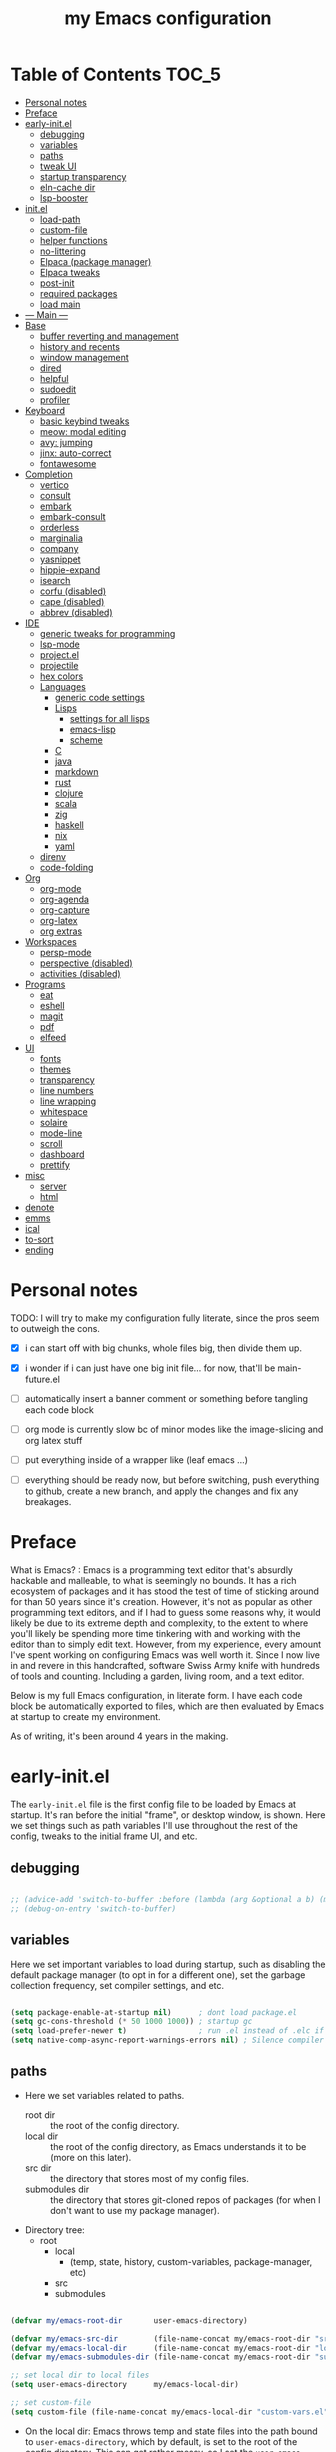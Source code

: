 #+title: my Emacs configuration
#+property: header-args :tangle src/main.el :comments link

* Table of Contents :TOC_5:
- [[#personal-notes][Personal notes]]
- [[#preface][Preface]]
- [[#early-initel][early-init.el]]
  - [[#debugging][debugging]]
  - [[#variables][variables]]
  - [[#paths][paths]]
  - [[#tweak-ui][tweak UI]]
  - [[#startup-transparency][startup transparency]]
  - [[#eln-cache-dir][eln-cache dir]]
  - [[#lsp-booster][lsp-booster]]
- [[#initel][init.el]]
  - [[#load-path][load-path]]
  - [[#custom-file][custom-file]]
  - [[#helper-functions][helper functions]]
  - [[#no-littering][no-littering]]
  - [[#elpaca-package-manager][Elpaca (package manager)]]
  - [[#elpaca-tweaks][Elpaca tweaks]]
  - [[#post-init][post-init]]
  - [[#required-packages][required packages]]
  - [[#load-main][load main]]
- [[#----main----][--- Main ---]]
- [[#base][Base]]
  - [[#buffer-reverting-and-management][buffer reverting and management]]
  - [[#history-and-recents][history and recents]]
  - [[#window-management][window management]]
  - [[#dired][dired]]
  - [[#helpful][helpful]]
  - [[#sudoedit][sudoedit]]
  - [[#profiler][profiler]]
- [[#keyboard][Keyboard]]
  - [[#basic-keybind-tweaks][basic keybind tweaks]]
  - [[#meow-modal-editing][meow: modal editing]]
  - [[#avy-jumping][avy: jumping]]
  - [[#jinx-auto-correct][jinx: auto-correct]]
  - [[#fontawesome][fontawesome]]
- [[#completion][Completion]]
  - [[#vertico][vertico]]
  - [[#consult][consult]]
  - [[#embark][embark]]
  - [[#embark-consult][embark-consult]]
  - [[#orderless][orderless]]
  - [[#marginalia][marginalia]]
  - [[#company][company]]
  - [[#yasnippet][yasnippet]]
  - [[#hippie-expand][hippie-expand]]
  - [[#isearch][isearch]]
  - [[#corfu-disabled][corfu (disabled)]]
  - [[#cape-disabled][cape (disabled)]]
  - [[#abbrev-disabled][abbrev (disabled)]]
- [[#ide][IDE]]
  - [[#generic-tweaks-for-programming][generic tweaks for programming]]
  - [[#lsp-mode][lsp-mode]]
  - [[#projectel][project.el]]
  - [[#projectile][projectile]]
  - [[#hex-colors][hex colors]]
  - [[#languages][Languages]]
    - [[#generic-code-settings][generic code settings]]
    - [[#lisps][Lisps]]
      - [[#settings-for-all-lisps][settings for all lisps]]
      - [[#emacs-lisp][emacs-lisp]]
      - [[#scheme][scheme]]
    - [[#c][C]]
    - [[#java][java]]
    - [[#markdown][markdown]]
    - [[#rust][rust]]
    - [[#clojure][clojure]]
    - [[#scala][scala]]
    - [[#zig][zig]]
    - [[#haskell][haskell]]
    - [[#nix][nix]]
    - [[#yaml][yaml]]
  - [[#direnv][direnv]]
  - [[#code-folding][code-folding]]
- [[#org][Org]]
  - [[#org-mode][org-mode]]
  - [[#org-agenda][org-agenda]]
  - [[#org-capture][org-capture]]
  - [[#org-latex][org-latex]]
  - [[#org-extras][org extras]]
- [[#workspaces][Workspaces]]
  - [[#persp-mode][persp-mode]]
  - [[#perspective-disabled][perspective (disabled)]]
  - [[#activities-disabled][activities (disabled)]]
- [[#programs][Programs]]
  - [[#eat][eat]]
  - [[#eshell][eshell]]
  - [[#magit][magit]]
  - [[#pdf][pdf]]
  - [[#elfeed][elfeed]]
- [[#ui][UI]]
  - [[#fonts][fonts]]
  - [[#themes][themes]]
  - [[#transparency][transparency]]
  - [[#line-numbers][line numbers]]
  - [[#line-wrapping][line wrapping]]
  - [[#whitespace][whitespace]]
  - [[#solaire][solaire]]
  - [[#mode-line][mode-line]]
  - [[#scroll][scroll]]
  - [[#dashboard][dashboard]]
  - [[#prettify][prettify]]
- [[#misc][misc]]
  - [[#server][server]]
  - [[#html][html]]
- [[#denote][denote]]
- [[#emms][emms]]
- [[#ical][ical]]
- [[#to-sort][to-sort]]
- [[#ending][ending]]

* Personal notes

TODO: I will try to make my configuration fully literate, since the pros seem to outweigh the cons.
- [X] i can start off with big chunks, whole files big, then divide them up.

- [X] i wonder if i can just have one big init file... for now, that'll be main-future.el

- [ ] automatically insert a banner comment or something before tangling each code block

- [ ] org mode is currently slow bc of minor modes like the image-slicing and org latex stuff

- [ ] put everything inside of a wrapper like (leaf emacs ...)

- [ ] everything should be ready now, but before switching, push everything to github, create a new branch, and apply the changes and fix any breakages.

* Preface

What is Emacs? : Emacs is a programming text editor that's absurdly hackable and malleable, to what is seemingly no bounds. It has a rich ecosystem of packages and it has stood the test of time of sticking around for than 50 years since it's creation. However, it's not as popular as other programming text editors, and if I had to guess some reasons why, it would likely be due to its extreme depth and complexity, to the extent to where you'll likely be spending more time tinkering with and working with the editor than to simply edit text. However, from my experience, every amount I've spent working on configuring Emacs was well worth it. Since I now live in and revere in this handcrafted, software Swiss Army knife with hundreds of tools and counting. Including a garden, living room, and a text editor.

Below is my full Emacs configuration, in literate form. I have each code block be automatically exported to files, which are then evaluated by Emacs at startup to create my environment.

As of writing, it's been around 4 years in the making.

* early-init.el

The =early-init.el= file is the first config file to be loaded by Emacs at startup. It's ran before the initial "frame", or desktop window, is shown.
Here we set things such as path variables I'll use throughout the rest of the config, tweaks to the initial frame UI, and etc.

** debugging

#+begin_src emacs-lisp

;; (advice-add 'switch-to-buffer :before (lambda (arg &optional a b) (message "DEBUG: switching to buffer: %s" arg)))
;; (debug-on-entry 'switch-to-buffer)

#+end_src

** variables

Here we set important variables to load during startup, such as disabling the default package manager (to opt in for a different one), set the garbage collection frequency, set compiler settings, and etc.

#+begin_src emacs-lisp :tangle early-init.el :comments link

(setq package-enable-at-startup nil)      ; dont load package.el
(setq gc-cons-threshold (* 50 1000 1000)) ; startup gc
(setq load-prefer-newer t)                ; run .el instead of .elc if newer
(setq native-comp-async-report-warnings-errors nil) ; Silence compiler warnings

#+end_src

** paths

- Here we set variables related to paths.
  - root dir :: the root of the config directory.
  - local dir :: the root of the config directory, as Emacs understands it to be (more on this later).
  - src dir :: the directory that stores most of my config files.
  - submodules dir :: the directory that stores git-cloned repos of packages (for when I don't want to use my package manager).

- Directory tree:
  * root
    * local
      - (temp, state, history, custom-variables, package-manager, etc)
    * src
    * submodules

#+begin_src emacs-lisp :tangle early-init.el :comments link

(defvar my/emacs-root-dir       user-emacs-directory)

(defvar my/emacs-src-dir        (file-name-concat my/emacs-root-dir "src"))
(defvar my/emacs-local-dir      (file-name-concat my/emacs-root-dir "local"))
(defvar my/emacs-submodules-dir (file-name-concat my/emacs-root-dir "submodules"))

;; set local dir to local files
(setq user-emacs-directory      my/emacs-local-dir)

;; set custom-file
(setq custom-file (file-name-concat my/emacs-local-dir "custom-vars.el"))

#+end_src

- On the local dir: Emacs throws temp and state files into the path bound to =user-emacs-directory=, which by default, is set to the root of the config directory. This can get rather messy, so I set the =user-emacs-directory= to a subdirectory "local".

- On the =custom-file= variable: this variable is bound to a path to a file, which contains customizations saved in Emacs' "customize" interface. This file is kept under the local dir.

** tweak UI

Emacs' UI has a lot of bloat by default, so I disable them here.

#+begin_src emacs-lisp :tangle early-init.el :comments link

;; disable tool-bar-setup
(advice-add 'tool-bar-setup :override #'ignore)

;; UI disables
(setq tool-bar-mode nil                 ; disable tool bar
      menu-bar-mode nil                 ; disable menu bar
      scroll-bar-mode nil)              ; disable vertical scroll bar

;; UI tweaks
(setq default-frame-alist
      '((tool-bar-lines . 0)            ; disable tool bar
        (menu-bar-lines . 0)            ; disable menu bar
        (vertical-scroll-bars)          ; disable vertical scroll bar
        (drag-internal-border . t)
        ;; (internal-border-width . 13) ; box border around buffer+modeline (creates gap) (prev: 15)
        (fullscreen . maximized)        ; TODO: ???
        (left-fringe)                   ; set left fringe
        (right-fringe)                  ; set right fringe
        ))

#+end_src

** startup transparency

An Emacs frame can have a transparent background and/or a different color.

#+begin_src emacs-lisp :tangle early-init.el :comments link

;; transparency by default
(unless (assoc 'alpha-background default-frame-alist)
  (add-to-list 'default-frame-alist
               '(alpha-background . 100)))

;; make initial frame invisible (note: requires (make-frame-visible) after theme load)
;; (push '(visibility . nil) initial-frame-alist)

;; use color black for startup frame
;; (add-to-list 'default-frame-alist
;;              '(background-color . "#000000"))

#+end_src

** eln-cache dir

The eln-cache dir is set to the root dir by default, so this is changed to the local dir to reduce clutter.

#+begin_src emacs-lisp :tangle early-init.el :comments link

;; changes the eln-cache dir to be inside a subdir for cleanliness
(when (and (fboundp 'startup-redirect-eln-cache)
           (fboundp 'native-comp-available-p)
           (native-comp-available-p))
  (startup-redirect-eln-cache
   (convert-standard-filename
    (expand-file-name  "var/eln-cache/" my/emacs-local-dir))))

#+end_src

** lsp-booster

The LSP clients =lsp-mode= and =eglot= (?) can be made much more performant by using plists instead of hash tables for deserialization. <TODO: LINK>

This is a necessary step to use =lsp-booster=, which drastically improves the performance of LSP clients. <TODO: LINK>

#+begin_src emacs-lisp :tangle early-init.el :comments link

(setenv "LSP_USE_PLISTS" "true")
(setq lsp-use-plists t)

#+end_src

* init.el

This section encompasses necessities and fundamentals to get Emacs in shape to be tinkered.

** load-path

The =load-path= variable is a list of paths from which "features"/libraries/packages can be loaded from.

Here we add all subdirs of the src dir to the =load-path= recursively, and all subdirs of the submodules dir non-recursively.

#+begin_src emacs-lisp :tangle init.el :comments link

(require 'cl-lib)

(defun add-subdirs-to-load-path (path &optional recursively?)
  "Add PATH and all its subdirs to the `load-path'."
  (when (set 'path (expand-file-name path))
    (add-to-list 'load-path path)
    (if recursively?
        (let ((default-directory path))
          (normal-top-level-add-subdirs-to-load-path))
      (dolist (subdir (directory-files path t directory-files-no-dot-files-regexp t))
        (when (file-directory-p subdir)
          (add-to-list 'load-path subdir))))))

(add-subdirs-to-load-path my/emacs-src-dir t)
(add-subdirs-to-load-path my/emacs-submodules-dir)

#+end_src

** custom-file

The =custom-file= stores the list of customizations made using Emacs' =customize= interface. This file should be loaded after startup to load the saved customizations.

#+begin_src emacs-lisp :tangle init.el :comments link

(defun my/log-customize-set-func (&rest args)
  (message "log: customized: %s" args))
(advice-add 'custom-set-variables :before #'my/log-customize-set-func)
(advice-add 'custom-set-faces     :before #'my/log-customize-set-func)

(add-hook 'elpaca-after-init-hook
          (lambda ()
            (when (file-exists-p custom-file)
              (load custom-file))))

#+end_src

** helper functions

#+begin_src emacs-lisp :tangle init.el :comments link

(defun +load-all (target-dir &optional parent-path)
  "Load all files in TARGET-DIR.
PARENT-PATH defaults to `my/emacs-src-dir'."
  (let* ((dir (file-name-concat (or parent-path my/emacs-src-dir)
                                target-dir))
         (files (directory-files-recursively dir "^[^_].*\\.el$")))
    (dolist (path files)
      (load path))))

(defun +require-all (target-dir &optional parent-path)
  "Load all files in TARGET-DIR.
PARENT-PATH defaults to `my/emacs-src-dir'."
  (let* ((dir (file-name-concat (or parent-path my/emacs-src-dir)
                                target-dir))
         (files (directory-files-recursively dir "^[^_].*\\.el$")))
    (dolist (path files)
      (require (intern
                (file-name-sans-extension
                 (file-name-nondirectory path)))))))

#+end_src

** no-littering

#+begin_src emacs-lisp :tangle init.el :comments link

(add-to-list 'load-path (file-name-concat my/emacs-submodules-dir "no-littering"))

;; load
(require 'no-littering)
;; variables
(setq auto-save-default nil)       ; don't autosave all file buffers
(setq backup-by-copying t)         ; safer backups
(setq undo-tree-auto-save-history nil)
;; Dont litter project folders with backup files
(let ((backup-dir (no-littering-expand-var-file-name "backup/")))
  (make-directory backup-dir t)
  (setq backup-directory-alist
        `(("\\`/tmp/" . nil)
          ("\\`/dev/shm/" . nil)
          ("." . ,backup-dir))))
;; Tidy up auto-save files
(let ((auto-save-dir (no-littering-expand-var-file-name "auto-save/")))
  (make-directory auto-save-dir t)
  (setq auto-save-file-name-transforms
        `(("\\`/[^/]*:\\([^/]*/\\)*\\([^/]*\\)\\'"
           ,(concat (file-name-as-directory temporary-file-directory) "\\2") t)
          ("\\`/tmp\\([^/]*/\\)*\\(.*\\)\\'" "\\2")
          ("\\`/dev/shm\\([^/]*/\\)*\\(.*\\)\\'" "\\2")
          ("." ,auto-save-dir t))))

#+end_src

** Elpaca (package manager)

#+begin_src emacs-lisp :tangle init.el :comments link

(defvar elpaca-installer-version 0.10)
(defvar elpaca-directory (expand-file-name "elpaca/" user-emacs-directory))
(defvar elpaca-builds-directory (expand-file-name "builds/" elpaca-directory))
(defvar elpaca-repos-directory (expand-file-name "repos/" elpaca-directory))
(defvar elpaca-order '(elpaca :repo "https://github.com/progfolio/elpaca.git"
                              :ref nil :depth 1 :inherit ignore
                              :files (:defaults "elpaca-test.el" (:exclude "extensions"))
                              :build (:not elpaca--activate-package)))
(let* ((repo  (expand-file-name "elpaca/" elpaca-repos-directory))
       (build (expand-file-name "elpaca/" elpaca-builds-directory))
       (order (cdr elpaca-order))
       (default-directory repo))
  (add-to-list 'load-path (if (file-exists-p build) build repo))
  (unless (file-exists-p repo)
    (make-directory repo t)
    (when (<= emacs-major-version 28) (require 'subr-x))
    (condition-case-unless-debug err
        (if-let* ((buffer (pop-to-buffer-same-window "*elpaca-bootstrap*"))
                  ((zerop (apply #'call-process `("git" nil ,buffer t "clone"
                                                  ,@(when-let* ((depth (plist-get order :depth)))
                                                      (list (format "--depth=%d" depth) "--no-single-branch"))
                                                  ,(plist-get order :repo) ,repo))))
                  ((zerop (call-process "git" nil buffer t "checkout"
                                        (or (plist-get order :ref) "--"))))
                  (emacs (concat invocation-directory invocation-name))
                  ((zerop (call-process emacs nil buffer nil "-Q" "-L" "." "--batch"
                                        "--eval" "(byte-recompile-directory \".\" 0 'force)")))
                  ((require 'elpaca))
                  ((elpaca-generate-autoloads "elpaca" repo)))
            (progn (message "%s" (buffer-string)) (kill-buffer buffer))
          (error "%s" (with-current-buffer buffer (buffer-string))))
      ((error) (warn "%s" err) (delete-directory repo 'recursive))))
  (unless (require 'elpaca-autoloads nil t)
    (require 'elpaca)
    (elpaca-generate-autoloads "elpaca" repo)
    (load "./elpaca-autoloads")))
(add-hook 'after-init-hook #'elpaca-process-queues)
(elpaca `(,@elpaca-order))

;; setup use-package
(elpaca elpaca-use-package
        (elpaca-use-package-mode)
        (setq use-package-always-ensure t)
        (setq use-package-always-defer t))

(elpaca leaf
  :wait) ; deferred by default. demand with :leaf-defer nil

(elpaca leaf-keywords
  (leaf-keywords-init)
  (setq leaf-alias-keyword-alist '((:ensure . :elpaca)))
  (setq leaf-system-defaults (append '(:ensure t) leaf-system-defaults))
  :wait)

;; hack: fix org version mismatch
(elpaca org)

#+end_src

** Elpaca tweaks

#+begin_src emacs-lisp :tangle init.el :comments link

;;; Exclude all externally installed packages from elpaca.

(require 'elpaca)
(require 'cl-lib)
(eval-when-compile (require 'subr-x)) ;; is this ok?

(defun my/elpaca-get-external-pkgs ()
  "Based on `package-load-all-descriptors'."
  (let ((pkg-dir-lst nil)
        (res nil))
    (dolist (dir (cons package-user-dir package-directory-list))
      (when (file-directory-p dir)
        (dolist (pkg-dir (directory-files dir t "\\`[^.]"))
          (when (file-directory-p pkg-dir)
            (push pkg-dir pkg-dir-lst)))))
    (dolist (pkg-dir pkg-dir-lst)
      (let ((pkg-file (expand-file-name (package--description-file pkg-dir)
                                        pkg-dir))
            (signed-file (concat pkg-dir ".signed")))
        (when (file-exists-p pkg-file)
          (with-temp-buffer
            (insert-file-contents pkg-file)
            (goto-char (point-min))
            (let ((pkg-text (read (current-buffer))))
              (if (not (eq 'define-package (car-safe pkg-text)))
                  (error "Package %s doesn't have \"define-package\"" pkg-file)
                (let ((name (cadr pkg-text)))
                  (when name
                    (cl-pushnew (intern name) res)))))))))
    res))

(dolist (pkg (my/elpaca-get-external-pkgs))
  (push pkg elpaca-ignored-dependencies))

#+end_src

** post-init

#+begin_src emacs-lisp :tangle init.el :comments link

(add-hook 'emacs-startup-hook
          (lambda ()
            (message "*** Emacs loaded in %s seconds with %d garbage collections."
                     (emacs-init-time "%.2f")
                     gcs-done)))

(add-hook 'elpaca-after-init-hook
          (lambda ()
            (setq gc-cons-threshold (* 10000 10000))))

#+end_src

** required packages

#+begin_src emacs-lisp :tangle init.el :comments link

(use-package general :ensure (:wait t)
  :demand t
  :config
  (general-create-definer +leader-bind
    :prefix "C-c"))

(use-package diminish :ensure (:wait t)
  :demand t)

(use-package which-key :ensure (:wait t)
  :demand t
  :diminish which-key-mode
  :config
  (setq which-key-idle-delay 0.3)
  (which-key-mode 1))

(use-package hydra :ensure (:wait t)
  :demand t)

#+end_src

** load main

#+begin_src emacs-lisp :tangle init.el :comments link

(require 'main)

(message "Emacs initialized!")

#+end_src

* --- Main ---

the rest below is main

* Base

** buffer reverting and management

#+begin_src emacs-lisp

;; revert buffer when its file is changed on the filesystem
(leaf autorevert :ensure nil
  :require t
  :diminish autorevert-mode
  :init
  (global-auto-revert-mode 1)
  :setq
  (global-auto-revert-non-file-buffers . t)
  (auto-revert-use-notify . nil)
  (auto-revert-interval . 5))

(+leader-bind
  "k" 'kill-current-buffer
  "b" '(:ignore t :which-key "buffer")
  "bk" 'kill-current-buffer
  "bn" 'next-buffer
  "bp" 'previous-buffer
  "bo" '(my/last-selected-buffer :which-key "last-buffer")
  "bb" 'switch-to-buffer
  "bs" 'save-buffer)

(defalias 'my/last-selected-buffer 'mode-line-other-buffer)

#+end_src

** history and recents

#+begin_src emacs-lisp

;; remember recent files
(leaf recentf :ensure nil
  :hook emacs-startup-hook)

;; go to previous location in file when reopening
(leaf saveplace :ensure nil
  :init
  (save-place-mode 1))

;; persist minibuffer history over restarts
(leaf savehist :ensure nil
  :init
  (savehist-mode 1))

#+end_src

** window management

#+begin_src emacs-lisp

(leaf ace-window
  :setq
  (aw-keys . '(?a ?o ?e ?u ?h ?t ?n ?s))
  (aw-scope . 'frame)
  (aw-background . nil)
  ;; (aw-dispatch-always . t)
  :bind
  ("M-o" . ace-window)
  :init
  (+leader-bind
    "w" '(:ignore t :which-key "window")
    "wd" 'delete-window
    "w+" 'balance-windows
    "wa" 'balance-windows-area
    ;; split window
    "wv" 'split-window-horizontally
    "ws" 'split-window-vertically
    ;; select window directionally
    "wp" '(windmove-up    :which-key "select up")
    "wn" '(windmove-down  :which-key "select down")
    "wf" '(windmove-right :which-key "select right")
    "wb" '(windmove-left  :which-key "select left")
    ;; misc
    "wm" 'switch-to-minibuffer))

;; (leaf eyebrowse
;;   :init
;;   (eyebrowse-mode 1))

;; (leaf bufler
;;   :bind
;;   ("C-x C-b" . bufler-list)
;;   :init
;;   (bufler-workspace-mode 1))

#+end_src

** dired

Emacs' file management tool.

#+begin_src emacs-lisp

(defun my/open-my-emacs-src-dir ()
  "Open Dired in `my/emacs-src-dir'."
  (interactive)
  (dired my/emacs-src-dir))

(leaf dired :ensure nil
  :setq
  (dired-listing-switches . "-Ahl --group-directories-first -X")
  (dired-auto-revert-buffer . t)        ; auto update file changes
  :bind (dired-mode-map
         ("h" . dired-up-directory)
         ("s" . dired-find-file)
         ("r" . dired-sort-toggle-or-edit))
  :init
  (+leader-bind
    "d" '(:ignore t :which-key "dired")
    "dd" 'find-file
    "dj" 'dired-jump
    "f" '(:ignore t :which-key "files")
    "ff" 'find-file
    "fp" 'my/open-my-emacs-src-dir)
  :config
  ;; hide details by default
  (add-hook 'dired-mode-hook 'dired-hide-details-mode)
  ;; use trash if trash executable is found
  (when (executable-find "trash")
    (setq delete-by-moving-to-trash t)))

(leaf dired-launch
  :after dired
  :config
  (dired-launch-enable)
  :setq
  (dired-launch-extensions-map
   . '(("pptx" ("libreoffice"))
       ("docx" ("libreoffice"))
       ("odt"  ("libreoffice"))
       ("html" ("librewolf")))))

#+end_src

** helpful

Searching for and describing variables, functions, and etc.

#+begin_src emacs-lisp

(leaf helpful
  :setq
  (counsel-describe-function-function . #'helpful-callable)
  (counsel-describe-variable-function . #'helpful-variable)
  :bind
  ([remap describe-function] . helpful-callable)
  ([remap describe-symbol] . helpful-symbol)
  ([remap describe-variable] . helpful-variable)
  ([remap describe-command] . helpful-command)
  ([remap describe-key] . helpful-key)
  ("C-h h" . helpful-at-point)
  ("C-h H" . view-hello-file)          ; command originally at "C-h h"
  ("C-h M" . which-key-show-major-mode)
  ("C-h E" . describe-keymap))

#+end_src

** sudoedit

#+begin_src emacs-lisp

;; sudoedit
(leaf auto-sudoedit
  :commands auto-sudoedit-sudoedit)

#+end_src

** profiler

#+begin_src emacs-lisp

(defun my/profiler-report ()
  "Profiler stop and report."
  (interactive)
  (profiler-stop)
  (profiler-report))

(+leader-bind
  "D" '(:ignore t :which-key "debug")
  "Ds" 'profiler-start
  "Dr" 'my/profiler-report)

#+end_src

* Keyboard

** basic keybind tweaks

#+begin_src emacs-lisp

;; Actuates Meta key by default
(global-set-key (kbd "<escape>") 'keyboard-escape-quit)

;; Shorten yes/no prompts to y/n
(defalias 'yes-or-no-p 'y-or-n-p)

;; By default, Emacs thinks two spaces after a period is a sentence.
;; This changes that to just one space.
(setq sentence-end-double-space nil)

;; nice keybinds for navigation
(global-set-key (kbd "M-p") (kbd "M-- 1 C-v"))
(global-set-key (kbd "M-n") (kbd "M-- 1 M-v"))

#+end_src

** meow: modal editing

#+begin_src emacs-lisp

(defun my/meow-setup ()
  (setq meow-cheatsheet-layout meow-cheatsheet-layout-dvp)
  (meow-motion-overwrite-define-key
   ;; custom keybinding for motion state
   '("<escape>" . ignore)
   '("t" . "p") ;; improved solution? (access Motion "t" with "SPC t")
   )
  (meow-leader-define-key
   '("t" . "H-t")
   ;; '("p" . "H-p")
   ;; '("u" . ctl-x-map)
   '("1" . meow-digit-argument)
   '("2" . meow-digit-argument)
   '("3" . meow-digit-argument)
   '("4" . meow-digit-argument)
   '("5" . meow-digit-argument)
   '("6" . meow-digit-argument)
   '("7" . meow-digit-argument)
   '("8" . meow-digit-argument)
   '("9" . meow-digit-argument)
   '("0" . meow-digit-argument)
   '("/" . meow-keypad-describe-key)
   '("?" . meow-cheatsheet))
  (meow-normal-define-key
   ;; make S-<num> easier to hit with DVP by using symbols.
   '("*" . meow-expand-0)
   '("=" . meow-expand-9)
   '("!" . meow-expand-8)
   '("[" . meow-expand-7)
   '("]" . meow-expand-6)
   '("{" . meow-expand-5)
   '("+" . meow-expand-4)
   '("}" . meow-expand-3)
   '(")" . meow-expand-2)
   '("(" . meow-expand-1)
   '("1" . digit-argument)
   '("2" . digit-argument)
   '("3" . digit-argument)
   '("4" . digit-argument)
   '("5" . digit-argument)
   '("6" . digit-argument)
   '("7" . digit-argument)
   '("8" . digit-argument)
   '("9" . digit-argument)
   '("0" . digit-argument)
   ;; symbols
   '("-" . negative-argument)
   '(";" . meow-reverse)
   '(":" . meow-goto-line) ;; moved from "Q" and "E"
   '("," . meow-inner-of-thing)
   '("." . meow-bounds-of-thing)
   '("<" . meow-beginning-of-thing)
   '(">" . meow-end-of-thing)
   ;; basic letters
   '("a" . meow-append)
   '("A" . meow-open-below)
   '("b" . meow-back-word)
   '("B" . meow-back-symbol)
   '("c" . meow-change)
   ;; '("d" . ri/meow-delete-or-kill)
   '("d" . meow-delete) ; i want "d" to delete char after meow-prev/next-word, so dont use former
   '("D" . meow-backward-delete)
   '("e" . meow-line)
   ;; '("E" . meow-goto-line) ;; removed, since ":" for it works
   '("f" . meow-find)
   '("F" . meow-search) ;; moved from "s" ("s" is used for movement)
   '("g" . meow-cancel-selection)
   '("G" . meow-grab)
   ;; H Directional key moved to the bottom
   '("i" . meow-insert)
   '("I" . meow-open-above)
   '("j" . meow-join)
   '("k" . meow-kill)
   '("l" . meow-till)
   ;; '("m" . meow-mark-word) ;; swap with w, next-word (because "b"/"m" is easy for mvmnt)
   ;; '("M" . meow-mark-symbol) ;; swap with W, next-symbol (because "b"/"m" is easy for mvmnt)
   '("m" . meow-next-word)   ;; moved from "w", mark-word
   '("M" . meow-next-symbol) ;; moved from "W", mark-symbol
   ;; N Directional key moved to the bottom
   '("o" . meow-block)
   '("O" . meow-to-block)
   '("p" . meow-prev)
   '("P" . meow-prev-expand)
   '("q" . meow-quit)
   '("Q" . ri/quit-temp-window)
   ;; '("Q" . meow-goto-line) ;; move to " : "
   '("r" . meow-replace)
   '("R" . meow-swap-grab)
   ;; '("s" . meow-search) ;; move to F, replace with directional keys
   ;; S Directional key moved to the bottom
   ;; T Directional key moved to the bottom
   '("u" . meow-undo)
   '("U" . meow-undo-in-selection)
   '("v" . meow-visit)
   ;; '("w" . meow-next-word) ;; swap with m, mark-word/symbol
   ;; '("W" . meow-next-symbol)
   '("w" . meow-mark-word)   ;; moved from "m", mark-word
   '("W" . meow-mark-symbol) ;; moved from "M", mark-symbol
   '("x" . meow-save)
   '("X" . meow-sync-grab)
   '("y" . meow-yank)
   '("z" . meow-pop-selection)
   '("'" . repeat)
   '("/" . ri/scroll-down-half-page) ;; new keys
   '("?" . ri/scroll-up-half-page)   ;; new keys
   ;; '("<escape>" . ignore)

   '("@" . meow-universal-argument)

   ;; Directional keys:

   ;; <-  ^  v  ->
   '("h" . meow-left)
   '("H" . meow-left-expand)
   '("t" . meow-prev)
   '("T" . meow-prev-expand)
   '("n" . meow-next)
   '("N" . meow-next-expand)
   '("s" . meow-right)
   '("S" . meow-right-expand)

   ;; ^  <-  v  ->
   ;; '("h" . meow-prev)
   ;; '("H" . meow-prev-expand)
   ;; '("t" . meow-left)
   ;; '("T" . meow-left-expand)
   ;; '("n" . meow-next)
   ;; '("N" . meow-next-expand)
   ;; '("s" . meow-right)
   ;; '("S" . meow-right-expand)

   ;; ^  /  <-  ->  v
   ;; '("h" . meow-left)
   ;; '("H" . meow-left-expand)
   ;; '("t" . meow-right)
   ;; '("T" . meow-right-expand)
   ;; '("n" . meow-prev)
   ;; '("N" . meow-prev-expand)
   )

  (meow-global-mode 1))

(leaf meow
  :require t
  :setq
  (meow-use-cursor-position-hack . t)
  (meow-replace-state-name-list
   . '((normal . "<N>")
       (motion . "<M>")
       (keypad . "<K>")
       (insert . "<I>")
       (beacon . "<B>")))
  :config
  (my/meow-setup)

  (defun ri/meow-exit-all-and-save ()
    "When run, exit meow insert mode, exit snippet, then save buffer."
    (interactive)
    ;; (execute-kbd-macro (kbd "<escape>"))
    (meow-insert-exit)
    (when (buffer-modified-p (current-buffer))
      (save-buffer)))

  (defvar ri/meow-insert-default-modes
    '(vterm-mode
      eshell-mode)
    "Start these modes in meow-insert-mode.")

  ;; start certain modes in insert-mode
  (dolist (mode ri/meow-insert-default-modes)
    (add-to-list 'meow-mode-state-list `(,mode . insert)))

  (defvar ri/meow-SPC-ignore-list
    '(Info-mode
      gnus-summary-mode
      gnus-article-mode
      w3m-mode)
    "Disable meow-keypad in these modes.")

  (meow-define-keys 'insert
    ;; '("C-g" . ri/kbd-escape)
    '("C-g" . meow-insert-exit)
    ;; '("C-g" . "<escape>")
    '("C-M-g" . ri/meow-exit-all-and-save))

  ;; enter meow insert mode after creating new org heading
  (add-hook 'org-insert-heading-hook 'meow-insert)
  )

#+end_src

** avy: jumping

#+begin_src emacs-lisp

;; avy
(leaf avy
  :init
  (+leader-bind
    "j" '(:ignore t :which-key "avy")
    "jj" 'avy-goto-char-timer
    "jc" 'avy-goto-char-2
    "jl" 'avy-goto-line)
  :config
  (setq avy-timeout-seconds 0.3)
  (setq avy-keys (mapcar (lambda (c)
                           (string-to-char c))
                         (split-string "a o e u h t n s k b"))))

#+end_src

** jinx: auto-correct

#+begin_src emacs-lisp

;; spellchecking
(leaf jinx :ensure nil
  :hook org-mode-hook markdown-mode-hook text-mode-hook
  :bind
  (("M-$" . jinx-correct)
   ("C-M-$" . jinx-languages)))

#+end_src

** fontawesome

#+begin_src emacs-lisp

(leaf fontawesome
  :commands vertico-fontawesome fontawesome--construct-candidates
  :init
  ;; vertico variant
  (defun vertico-fontawesome ()
    (interactive)
    (require 'vertico)
    (insert
     (cdr
      (assoc
       (completing-read "Font awesome: " (fontawesome--construct-candidates))
       (fontawesome--construct-candidates))))))

#+end_src

* Completion

** vertico

A very nice minibuffer completion framework.

#+begin_src emacs-lisp

;; ? : corfu, kind-icon, wgrep?, consult-dir, cape
;; ^ more at ~/code/cloned/daviwil-dots/.emacs.d/modules/dw-interface.el
;; TODO: vim keybinds for vertico completion shit (work on later) (also daviwil)
;;
;; a framework for minibuffer completion
;; (https://github.com/minad/vertico)

(leaf vertico
  :init
  (vertico-mode 1)
  ;; :setq
  ;; (vertico-scroll-margin . 0) ; Different scroll margin
  ;; (vertico-count . 20) ; Show more candidates
  ;; (vertico-resize . t) ; Grow and shrink the Vertico minibuffer
  ;; (vertico-cycle . t) ; Enable cycling for `vertico-next/previous'
  )

;; A few more useful configurations...
(leaf emacs :ensure nil
  :init
  ;; Support opening new minibuffers from inside existing minibuffers.
  (setq enable-recursive-minibuffers t)
  ;;
  ;; Emacs 28 and newer: hide commands in M-x that do not work in the current mode.
  ;; (setq read-extended-command-predicate #'command-completion-default-include-p)
  ;;
  ;; Add prompt indicator to `completing-read-multiple'.
  ;; We display [CRM<separator>], e.g., [CRM,] if the separator is a comma.
  (defun crm-indicator (args)
    (cons (format "[CRM%s] %s"
                  (replace-regexp-in-string
                   "\\`\\[.*?]\\*\\|\\[.*?]\\*\\'" ""
                   crm-separator)
                  (car args))
          (cdr args)))
  (advice-add #'completing-read-multiple :filter-args #'crm-indicator)
  ;;
  ;; Do not allow the cursor in the minibuffer prompt
  (setq minibuffer-prompt-properties
        '(read-only t cursor-intangible t face minibuffer-prompt))
  (add-hook 'minibuffer-setup-hook #'cursor-intangible-mode))

#+end_src

** consult

#+begin_src emacs-lisp

(leaf consult
  :bind (;; generic binds
         ("C-s" . consult-line)

         ;; C-c bindings in `mode-specific-map'
         ("C-c M-x" . consult-mode-command)
         ;; ("C-c )" . consult-kmacro)

         ;; C-x bindings in `ctl-x-map'
         ("C-x M-:" . consult-complex-command) ;; repeat-complex-command
         ("C-x b" . consult-buffer)            ;; switch-to-buffer
         ("C-x 4 b" . consult-buffer-other-window) ;; switch-to-buffer-other-window
         ("C-x 5 b" . consult-buffer-other-frame) ;; switch-to-buffer-other-frame
         ("C-x t b" . consult-buffer-other-tab) ;; switch-to-buffer-other-tab
         ("C-x r b" . consult-bookmark)         ;; bookmark-jump
         ("C-x p b" . consult-project-buffer) ;; project-switch-to-buffer
         ("C-x p C-b" . consult-project-buffer) ;; project-switch-to-buffer

         ;; Custom M-# bindings for fast register access
         ("M-#" . consult-register-store)
         ;; ("C-M-#" . consult-register)
         ("C-M-#" . consult-register-load)

         ;; Other custom bindings
         ("M-y" . consult-yank-pop) ;; yank-pop
         ([remap Info-search] . consult-info)

         ;; M-g bindings in `goto-map'
         ("M-g e" . consult-compile-error)
         ("M-g f" . consult-flymake) ;; Alternative: consult-flycheck
         ("M-g g" . consult-goto-line)   ;; goto-line
         ("M-g M-g" . consult-goto-line) ;; goto-line
         ("M-g o" . consult-outline) ;; Alternative: consult-org-heading
         ("M-g m" . consult-mark)
         ("M-g k" . consult-global-mark)
         ("M-g i" . consult-imenu)
         ("M-g I" . consult-imenu-multi)
         ("M-g O" . consult-org-heading)

         ;; M-s bindings in `search-map'
         ("M-s d" . consult-find) ;; Alternative: consult-fd
         ("M-s c" . consult-locate)
         ("M-s g" . consult-grep)
         ("M-s G" . consult-git-grep)
         ("M-s r" . consult-ripgrep)
         ("M-s l" . consult-line)
         ("M-s L" . consult-line-multi)
         ("M-s k" . consult-keep-lines)
         ("M-s u" . consult-focus-lines)
         ("M-s M" . consult-man)        ; T for terminal
         ("M-s I" . consult-info)

         ;; Isearch integration
         ("M-s e" . consult-isearch-history)
         (isearch-mode-map
          ("M-e" . consult-isearch-history)   ;; isearch-edit-string
          ("M-s e" . consult-isearch-history) ;; isearch-edit-string
          ("M-s l" . consult-line) ;; Needed by: consult-line to detect isearch
          ("M-s L" . consult-line-multi)) ;; Needed by: consult-line to detect isearch

         ;; Minibuffer history
         (minibuffer-local-map
          ("M-s" . consult-history) ;; next-matching-history-element
          ("M-r" . consult-history)) ;; previous-matching-history-element
         )
  :init
  (+leader-bind
    "s" search-map
    "Tt" 'consult-theme
    "bb" 'consult-buffer
    "fr" 'consult-recent-file
    "fm" 'consult-bookmark))

;; used to go to a file in a bookmarked dir n stuff (one ex)
(leaf consult-dir
  :init
  (+leader-bind
    "fd" 'consult-dir)
  :bind (("C-x C-d" . consult-dir)      ; default?
         (vertico-map
          ("C-x C-d" . consult-dir)
          ("C-x C-j" . consult-dir-jump-file)))
  ;; :custom
  ;; (consult-dir-project-list-function nil)
  )

;; TODO: do i even need to do this here?
;; - oh wait i do since the other module might overwrite...
;; - but the issue is that it never gets set if those modules
;; are never loaded...
;; - maybe in the other module files, only set those functions
;; if another bind isnt already there?
;; - is it possible to do eval-after-load 'thing OR after init?
;; and throw away the other autoload once one succeeds?

;; (defmacro mi/eval-now-and-after-load (feature &rest body)
;;   "Eval BODY, then if FEATURE is not loaded, eval BODY again after FEATURE loaded."
;;   (declare (indent defun))
;;   (let ((f (cadr feature)))
;;     `(progn
;;        ;; always eval now
;;        ,@body
;;        ;; if feature not loaded, eval again after load feature
;;        ,(unless (featurep f)
;;           `(eval-after-load ',f
;;              (lambda () ,@body))))))

#+end_src

** embark

#+begin_src emacs-lisp

(leaf embark
  :bind
  (("C-." . embark-act)
   ("C-;" . embark-dwim)
   ;; ("C-h B" . embark-bindings)
   )
  :init
  ;; use embark for showing command prefix help
  (setq prefix-help-command #'embark-prefix-help-command)

  ;; Show the Embark target at point via Eldoc. You may adjust the
  ;; Eldoc strategy, if you want to see the documentation from
  ;; multiple providers. Beware that using this can be a little
  ;; jarring since the message shown in the minibuffer can be more
  ;; than one line, causing the modeline to move up and down:

  ;; (add-hook 'eldoc-documentation-functions #'embark-eldoc-first-target)
  ;; (setq eldoc-documentation-strategy #'eldoc-documentation-compose-eagerly)
  :config
  ;; Hide the mode line of the Embark live/completions buffers
  (add-to-list 'display-buffer-alist
               '("\\`\\*Embark Collect \\(Live\\|Completions\\)\\*"
                 nil
                 (window-parameters (mode-line-format . none)))))

#+end_src

** embark-consult

#+begin_src emacs-lisp

(leaf embark-consult
  :after embark consult
  :hook (embark-collect-mode-hook . consult-preview-at-point-mode))

#+end_src

** orderless

#+begin_src emacs-lisp

(leaf orderless
  :require t
  :setq
  ;; Configure a custom style dispatcher (see the Consult wiki)
  ;; (orderless-style-dispatchers . '(+orderless-consult-dispatch orderless-affix-dispatch))
  ;; (orderless-component-separator . #'orderless-escapable-split-on-space)
  (completion-styles . '(orderless basic))
  (completion-category-defaults . nil)
  (completion-category-overrides . '((file (styles partial-completion)))))

#+end_src

** marginalia

#+begin_src emacs-lisp

(leaf marginalia
  :init
  (marginalia-mode 1)
  :bind ((minibuffer-local-map
          ("M-A" . marginalia-cycle))
         (completion-list-mode-map
          ("M-A" . marginalia-cycle))))

#+end_src

** company

#+begin_src emacs-lisp

;; TODO: disable most backends by default add a bunch per mode (org should only have a few
(leaf company
  ;; :disabled t
  :require t
  :bind
  (company-active-map
   ("<return>" . nil)
   ("C-n" . nil)
   ("C-p" . nil)
   ("C-s" . company-filter-candidates))

  :config
  (company-tng-configure-default)
  (global-company-mode 1)

  (defun my/company-return-default-or-complete ()
    (interactive)
    ;; number if selected, nil if not
    (if company-selection
        (company-complete-selection)
      (company-abort)
      (execute-kbd-macro (kbd "<return>"))))
  (define-key company-tng-map (kbd "<return>") #'my/company-return-default-or-complete)

  (setq company-backends
        '(company-dabbrev company-files)) ; the default, overrides below
  (setq company-transformers nil)
  (setq lsp-completion-provider :none)
  (setq company-idle-delay 0.1)
  (setq company-selection-wrap-around t)
  (setq company-minimum-prefix-length 1)
  (setq company-dabbrev-downcase nil)
  (setq company-search-regexp-function 'company-search-words-in-any-order-regexp)

  ;; org-mode-specific backends

  (add-hook 'prog-mode-hook
            (lambda ()
              (setq-local company-backends
                          '((company-yasnippet :with company-capf)
                            company-dabbrev-code
                            company-files))
              (setq-local company-transformers '(company-sort-by-backend-importance))))

  (eval-after-load 'org
    '(add-hook 'org-mode-hook
               (lambda ()
                 (setq-local company-backends
                             '((company-dabbrev :with company-files))))))

  ;; separator for orderless completion:

  (defvar my/company-separator "&")

  (defun my/company-insert-separator ()
    "Insert `my/company-separator' during company completion."
    (interactive)
    (when (company-manual-begin)
      (insert my/company-separator)))

  (define-key company-active-map (kbd "M-SPC") #'my/company-insert-separator)

  (setq orderless-component-separator "[ &]")
  )

(leaf company-quickhelp
  :after company
  :bind ("C-c l h c" . company-quickhelp-mode)
  :setq
  (company-quickhelp-delay . 1)
  :config
  (company-quickhelp-mode 1))

#+end_src

** yasnippet

#+begin_src emacs-lisp

;; TODO: this is set up for eglot only, not lsp-mode

;; https://stackoverflow.com/questions/72601990/how-to-show-suggestions-for-yasnippets-when-using-eglot

(leaf yasnippet :ensure yasnippet-snippets
  :commands yas-reload-all
  :hook (prog-mode-hook . yas-minor-mode)
  :bind
  (yas-keymap
   ("RET" . yas-next-field-or-maybe-expand))
  :config
  (yas-reload-all))

#+end_src

** hippie-expand

#+begin_src emacs-lisp

;; https://www.gnu.org/software/emacs/manual/html_node/autotype/Hippie-Expand.html

(global-set-key [remap dabbrev-expand] 'hippie-expand)
(add-to-list 'hippie-expand-try-functions-list #'yas-hippie-try-expand t)

#+end_src

** isearch

Built-in text-searching commands.

#+begin_src emacs-lisp

(leaf isearch :ensure nil
  :bind
  ("C-M-s" . isearch-forward)
  ("C-M-r" . isearch-backward))

#+end_src

** corfu (disabled)

#+begin_src emacs-lisp

;;; CULPRIT OF HANGING, DISABLED.

;; (leaf corfu
;;   :require t
;;   :setq
;;   (corfu-cycle . t)        ;; Enable cycling through candidates
;;   (corfu-auto . t)         ;; Enable auto completion
;;   (corfu-auto-prefix . 1)  ;; Complete after typing 2 characters
;;   (corfu-auto-delay . 0.1) ;; Wait time before showing completions
;;   (corfu-preview-current . 'insert) ;; Preview first candidate
;;   (corfu-preselect . 'prompt)       ;; Preselect the prompt
;;   (corfu-on-exact-match . nil) ;; Don't auto-complete exact matches

;;   ;; Hide commands in M-x which do not apply to the current mode.  Corfu
;;   ;; commands are hidden, since they are not used via M-x. This setting is
;;   ;; useful beyond Corfu.
;;   (read-extended-command-predicate . #'command-completion-default-include-p)

;;   :bind (corfu-map
;;          ("TAB" . corfu-next)
;;          ([tab] . corfu-next)
;;          ("S-TAB" . corfu-previous)
;;          ([backtab] . corfu-previous)
;;          ("RET" . nil)
;;          ("C-n" . nil)
;;          ("C-p" . nil)
;;          ("C-RET" . corfu-insert))
;;   :init
;;   (global-corfu-mode))

#+end_src

** cape (disabled)

#+begin_src emacs-lisp

;; (leaf cape
;;   ;; :disabled t
;;   :require t
;;   ;; Bind prefix keymap providing all Cape commands under a mnemonic key.
;;   ;; Press C-c p ? to for help.
;;   :bind ("M-+" . cape-prefix-map) ;; Alternative keys: M-p, M-+, ...
;;   ;; Alternatively bind Cape commands individually.
;;   ;; :bind (("C-c p d" . cape-dabbrev)
;;   ;;        ("C-c p h" . cape-history)
;;   ;;        ("C-c p f" . cape-file)
;;   ;;        ...)
;;   :init
;;   ;; Add to the global default value of `completion-at-point-functions' which is
;;   ;; used by `completion-at-point'.  The order of the functions matters, the
;;   ;; first function returning a result wins.  Note that the list of buffer-local
;;   ;; completion functions takes precedence over the global list.

;;   (add-hook 'completion-at-point-functions #'cape-dabbrev) ; current buffers
;;   (add-hook 'completion-at-point-functions #'cape-file)    ; file name
;;   ;; (add-hook 'completion-at-point-functions (cape-company-to-capf 'company-yasnippet))    ; file name
;;   ;; (add-hook 'completion-at-point-functions #'cape-elisp-block) ; code block (THE CULPRIT!!!!!)

;;   )

;; (leaf yasnippet-capf
;;   :after cape
;;   :config
;;   (defun my/capfs-add-yasnippet ()
;;     "Add yasnippet-capf to the front of completion-at-point-functions."
;;     ;; (add-to-list 'completion-at-point-functions #'yasnippet-capf)
;;     (setq-local completion-at-point-functions
;;                 (cons #'yasnippet-capf
;;                       completion-at-point-functions))
;;     )
;;   :hook (prog-mode-hook . my/capfs-add-yasnippet))

;; Configure Tempel
;; (use-package tempel
;;   ;; Require trigger prefix before template name when completing.
;;   ;; :custom
;;   ;; (tempel-trigger-prefix "<")

;;   :bind (("M-+" . tempel-complete) ;; Alternative tempel-expand
;;          ("M-*" . tempel-insert))

;;   :init

;;   ;; Setup completion at point
;;   (defun tempel-setup-capf ()
;;     ;; Add the Tempel Capf to `completion-at-point-functions'.
;;     ;; `tempel-expand' only triggers on exact matches. Alternatively use
;;     ;; `tempel-complete' if you want to see all matches, but then you
;;     ;; should also configure `tempel-trigger-prefix', such that Tempel
;;     ;; does not trigger too often when you don't expect it. NOTE: We add
;;     ;; `tempel-expand' *before* the main programming mode Capf, such
;;     ;; that it will be tried first.
;;     (setq-local completion-at-point-functions
;;                 (cons #'tempel-insert
;;                       completion-at-point-functions)))

;;   (add-hook 'conf-mode-hook 'tempel-setup-capf)
;;   (add-hook 'prog-mode-hook 'tempel-setup-capf)
;;   (add-hook 'text-mode-hook 'tempel-setup-capf)

;;   ;; Optionally make the Tempel templates available to Abbrev,
;;   ;; either locally or globally. `expand-abbrev' is bound to C-x '.
;;   ;; (add-hook 'prog-mode-hook #'tempel-abbrev-mode)
;;   ;; (global-tempel-abbrev-mode)
;;   )

;; Optional: Add tempel-collection.
;; The package is young and doesn't have comprehensive coverage.
;; (use-package tempel-collection)

#+end_src

** abbrev (disabled)

#+begin_src emacs-lisp

;; (leaf abbrev :ensure nil
;;   :bind (("C-c c a" . add-global-abbrev)
;;          ("C-c c -" . inverse-add-global-abbrev)
;;          ("C-c c e" . edit-abbrevs)))

#+end_src

* IDE

** generic tweaks for programming

#+begin_src emacs-lisp

(setq-default indent-tabs-mode nil)
(setq tab-always-indent t)

(leaf compile :ensure nil
  :setq
  (compilation-scroll-output . t))

(leaf flycheck
  :hook prog-mode-hook)

#+end_src

** lsp-mode

https://github.com/emacs-lsp/lsp-ui

#+begin_src emacs-lisp

(leaf lsp-mode
  :ensure lsp-ui
  :commands (lsp lsp-deferred)

  ;; bind "C-c l" to lsp-command-map
  :setq
  (lsp-keymap-prefix . "C-c l")
  ;; (lsp-ui-doc-show-with-cursor . t) ; def: nil
  ;; (lsp-ui-doc-side . 'right) ; def: right
  ;; (lsp-ui-doc-position . 'at-point)

  ;; problematic: https://github.com/emacs-lsp/lsp-mode/issues/4113
  (lsp-update-inlay-hints-on-scroll . nil)

  :bind-keymap
  ("C-c l" . lsp-command-map)

  :hook
  (lsp-mode-hook . lsp-enable-which-key-integration)
  ;; :config
  ;; (defface lsp-flycheck-warning-unnecessary '((t))
  ;;     "Face which apply to side line for symbols not used.
  ;; Possibly erroneously redundant of lsp-flycheck-info-unnecessary-face."
  ;;     :group 'lsp-ui-sideline)

  :bind
  (lsp-command-map
   ("v i" . lsp-ui-imenu))

  :config
  (define-key lsp-ui-mode-map [remap xref-find-definitions] #'lsp-ui-peek-find-definitions)
  (define-key lsp-ui-mode-map [remap xref-find-references] #'lsp-ui-peek-find-references))

;;; lsp-booster
;; use lsp-doctor for testing
;; Steps:
;; - install emacs-lsp-booster
;; - use plist for deserialization (FOLLOW GUIDE)
(progn
  (setq read-process-output-max (* 1024 1024)) ;; 1mb
  (defun lsp-booster--advice-json-parse (old-fn &rest args)
    "Try to parse bytecode instead of json."
    (or
     (when (equal (following-char) ?#)
       (let ((bytecode (read (current-buffer))))
         (when (byte-code-function-p bytecode)
           (funcall bytecode))))
     (apply old-fn args)))
  (advice-add (if (progn (require 'json)
                         (fboundp 'json-parse-buffer))
                  'json-parse-buffer
                'json-read)
              :around
              #'lsp-booster--advice-json-parse)
  (defun lsp-booster--advice-final-command (old-fn cmd &optional test?)
    "Prepend emacs-lsp-booster command to lsp CMD."
    (let ((orig-result (funcall old-fn cmd test?)))
      (if (and (not test?) ;; for check lsp-server-present?
               (not (file-remote-p default-directory)) ;; see lsp-resolve-final-command, it would add extra shell wrapper
               lsp-use-plists
               (not (functionp 'json-rpc-connection)) ;; native json-rpc
               (executable-find "emacs-lsp-booster"))
          (progn
            (when-let ((command-from-exec-path (executable-find (car orig-result)))) ;; resolve command from exec-path (in case not found in $PATH)
              (setcar orig-result command-from-exec-path))
            (message "Using emacs-lsp-booster for %s!" orig-result)
            (cons "emacs-lsp-booster" orig-result))
        orig-result)))
  (advice-add 'lsp-resolve-final-command :around #'lsp-booster--advice-final-command))

;; TODO: move this to corfu ?
;; if corfu is installed
;; (https://github.com/minad/corfu/wiki#configuring-corfu-for-lsp-mode)
;; (use-package lsp-mode :ensure nil
;;   :commands (lsp lsp-deferred)
;;   :after corfu
;;   :custom
;;   (lsp-completion-provider :none) ; use corfu!
;;   :init
;;   (defun my/orderless-dispatch-flex-first (_pattern index _total)
;;     (and (eq index 0) 'orderless-flex))

;;   (defun my/lsp-mode-setup-completion ()
;;     (setf (alist-get 'styles (alist-get 'lsp-capf completion-category-defaults))
;;           '(orderless))
;;     ;; Optionally configure the first word as flex filtered.
;;     (add-hook 'orderless-style-dispatchers #'my/orderless-dispatch-flex-first nil 'local)
;;     ;; Optionally configure the cape-capf-buster.
;;     (setq-local completion-at-point-functions (list (cape-capf-buster #'lsp-completion-at-point))))

;;   :hook
;;   (lsp-completion-mode . my/lsp-mode-setup-completion))

#+end_src

** project.el

#+begin_src emacs-lisp

(leaf project :ensure nil
  :bind-keymap ("C-c P" . project-prefix-map)
  :init
  (defun project-compile-interactive ()
    (declare (interactive-only compile))
    (interactive)
    (let ((current-prefix-arg '(4)))
      (call-interactively #'project-compile)))
  :bind
  (project-prefix-map
   ("C" . project-compile-interactive)))

#+end_src

** projectile

- TODO: compile project command + comint?

#+begin_src emacs-lisp

(leaf projectile
  :after
  :init
  (projectile-mode 1)
  :bind-keymap
  ("C-c p" . projectile-command-map))

#+end_src

** hex colors

#+begin_src emacs-lisp

(leaf rainbow-mode
  :hook prog-mode-hook)

#+end_src

** Languages

*** generic code settings

#+begin_src emacs-lisp

;; for non-programming too
(leaf elec-pair :ensure nil
  :require t
  :config
  ;; disable "<" pair expansion
  (defun my/disable-<-pair-expansion ()
    (setq-local electric-pair-inhibit-predicate
                `(lambda (c)
                   (if (char-equal c ?<)
                       t
                     (,electric-pair-inhibit-predicate c)))))
  (add-hook 'org-mode-hook #'my/disable-<-pair-expansion)
  ;; global
  (electric-pair-mode 1))

#+end_src

*** Lisps

**** settings for all lisps

#+begin_src emacs-lisp

(setq my/lisp-mode-hooks
      '(emacs-lisp-mode-hook
        scheme-mode-hook))

;; rainbow parens
(leaf rainbow-delimiters
  :hook `,@my/lisp-mode-hooks)

;; paredit
(leaf paredit
  :hook `,@my/lisp-mode-hooks)

#+end_src

**** emacs-lisp

#+begin_src emacs-lisp

(leaf orglink
  :hook emacs-lisp-mode-hook)

;; other

(defun create-banner-comment (text &optional width)
  "Create a banner comment with TEXT centered between semicolons.
Optional WIDTH parameter determines total width (defaults to 70)."
  (interactive "sText: ")
  (let* ((width (or width 70))
         (text-len (length text))
         (semi-len (/ (- width text-len 2) 2)) ; -2 for spaces
         (left-semis (make-string semi-len ?\;))
         (right-semis (make-string
                       (if (cl-oddp (- width text-len))
                           (1+ semi-len)
                         semi-len)
                       ?\;)))
    (insert (format "%s %s %s\n"
                    left-semis
                    text
                    right-semis))))

#+end_src

**** scheme

#+begin_src emacs-lisp

(leaf scheme-mode :ensure nil
  :disabled t
  :mode "\\.sld\\'" "\\.scm\\'")

(leaf geiser
  :disabled t
  :mode "\\.scm\\'"
  :setq
  (geiser-default-implementation . 'guile)
  (geiser-active-implementations . '(guile))
  (geiser-implementations-alist  . '(((regexp "\\.scm$") guile))))

(leaf geiser-guile
  :disabled t
  :after geiser)

#+end_src

*** C

#+begin_src emacs-lisp

(leaf cc-mode :ensure nil
  :hook ((c-mode-hook . lsp)
         (c-mode-hook . (lambda ()
                          (setq-local lsp-idle-delay 0.1
                                      lsp-enable-indentation nil
                                      lsp-enable-on-type-formatting nil)
                          (c-set-offset 'case-label '+))))
  :config
  (add-to-list 'c-default-style '(c-mode . "cc-mode"))
  (define-key c-mode-map (kbd "<f8>") #'project-compile-interactive))

#+end_src

*** java

#+begin_src emacs-lisp

(leaf lsp-java
  :disabled t
  :mode "\\.java\\'"
  :config
  (add-hook 'java-mode-hook #'lsp))

#+end_src

*** markdown

#+begin_src emacs-lisp

(leaf markdown-mode
  :mode (("README\\.md\\'" . gfm-mode)
         ("\\.md\\'" . markdown-mode))
  :setq
  (markdown-fontify-code-blocks-natively . t)
  :config
  (defun my/setup-markdown-mode ()
    ;; (visual-fill-column-mode 1)
    (display-line-numbers-mode 0))

  ;; (setq markdown-command "marked")
  (add-hook 'markdown-mode-hook #'my/setup-markdown-mode))

#+end_src

*** rust

#+begin_src emacs-lisp

;; https://robert.kra.hn/posts/rust-emacs-setup

(leaf rustic
  :mode ("\\.rs\\'" . rustic-mode)
  :bind (rustic-mode-map
         ("C-c C-c M-r" . rustic-cargo-comint-run)
         ("C-c C-c l" . flycheck-list-errors)
         ("C-c C-c a" . lsp-execute-code-action)
         ("C-c C-c A" . rustic-cargo-add)
         ("C-c C-c r" . lsp-rename)
         ("C-c C-c R" . rustic-cargo-rm)
         ("C-c C-c q" . lsp-workspace-restart)
         ("C-c C-c Q" . lsp-workspace-shutdown)
         ("C-c C-c s" . lsp-rust-analyzer-status)
         ("C-c C-c h" . lsp-describe-thing-at-point))
  :config
  (setq rustic-cargo-use-last-stored-arguments t
        rustic-format-on-save t
        lsp-rust-analyzer-cargo-watch-command "clippy"
        lsp-rust-analyzer-display-closure-return-type-hints t ; def: nil
        lsp-rust-analyzer-display-lifetime-elision-hints-enable "skip_trivial"
        lsp-rust-analyzer-display-parameter-hints t ; def: nil (input param name)

        ;; maybe
        lsp-rust-analyzer-display-reborrow-hints "mutable" ; def: never (&*(&*jargon))
        lsp-rust-analyzer-display-lifetime-elision-hints-use-parameter-names t ; def: nil (?)

        ;; experimenting
        lsp-signature-auto-activate t ; def: '(:on-trigger-char :on-server-request)
        )

  (add-hook 'rust-mode-hook #'my/rust-mode-hook)

  (defun my/rust-mode-hook ()
    (with-eval-after-load 'lsp-mode
      (setq-local lsp-idle-delay 0.4
                  lsp-inlay-hint-enable t
                  lsp-ui-peek-always-show t
                  lsp-ui-sideline-delay 0.4

                  ;; lsp-eldoc-render-all t
                  ;; lsp-ui-doc-enable nil

                  lsp-eldoc-render-all nil
                  lsp-ui-doc-enable t
                  lsp-ui-doc-show-with-cursor t
                  lsp-ui-doc-alignment 'window
                  lsp-ui-doc-position 'top
                  ;; lsp-ui-doc-position 'at-point
                  ))
    (with-eval-after-load 'company
      (setq-local company-idle-delay 0.4
                  company-minimum-prefix-length 1))))

;; rustowl
;; (straight-use-package
;;  `(rustowlsp
;;    :host github
;;    :repo "cordx56/rustowl"
;;    :files (:defaults "emacs/*")))

#+end_src

*** clojure

#+begin_src emacs-lisp

(leaf clojure-mode
  :disabled t)

#+end_src

*** scala

#+begin_src emacs-lisp

(leaf scala-mode
  :disabled t
  :interpreter "scala"
  :hook
  (lambda () (setq prettify-symbols-alist
                   scala-prettify-symbols-alist)))

#+end_src

*** zig

#+begin_src emacs-lisp

(leaf zig-mode
  :disabled t
  ;; :config
  ;; (zig-format-on-save-mode 0)
  )

#+end_src

*** haskell

#+begin_src emacs-lisp

(leaf haskell-mode
  :mode "\\.hs\\'")

#+end_src

*** nix

#+begin_src emacs-lisp

(leaf nix-mode
  :mode "\\.nix\\'")

#+end_src

*** yaml

#+begin_src emacs-lisp

(leaf yaml-mode
  :mode "\\.yml\\'")

#+end_src

** direnv

#+begin_src emacs-lisp

(leaf direnv
  :init
  (direnv-mode 1))

#+end_src

** code-folding

#+begin_src emacs-lisp

(leaf hideshow :ensure nil
  :hook
  (prog-mode-hook . hs-minor-mode)
  :config
  ;; new fold function
  (defun my/toggle-fold ()
    (interactive)
    (save-excursion
      (end-of-line)
      (hs-toggle-hiding)))
  ;; unset orig keymap from minor-mode
  (setf (alist-get 'hs-minor-mode minor-mode-map-alist) nil)
  ;; new custom keymap
  ;; (defvar my/hs-minor-mode-map
  ;;   (let ((map (make-sparse-keymap)))
  ;;     (define-key map (kbd "h") #'hs-hide-block)
  ;;     (define-key map (kbd "s") #'hs-show-block)
  ;;     (define-key map (kbd "a") #'hs-hide-all)
  ;;     (define-key map (kbd "r") #'hs-show-all)
  ;;     (define-key map (kbd "l") #'hs-hide-level)
  ;;     (define-key map (kbd "t") #'my/toggle-fold)
  ;;     map))
  ;; bind new keymap
  ;; (define-key global-map (kbd "C-c @") my/hs-minor-mode-map)
  ;; (with-eval-after-load 'lsp-mode
  ;;   (define-key lsp-command-map (kbd "t") my/hs-minor-mode-map))
  ;; hydra
  (defhydra hydra-folding (:color red)
    "Code folding"
    ("t" my/toggle-fold "toggle")
    ("l" hs-hide-level  "hide level")
    ("s" hs-show-block  "show block")
    ("h" hs-hide-block  "hide block")
    ("S" hs-show-all    "Show all")
    ("H" hs-hide-all    "Hide all")
    ("n" next-line      "next line")
    ("p" previous-line  "previous line")
    ("j" scroll-up-command "down")
    ("k" scroll-down-command "up")
    ("g" nil "quit")
    ("c" nil "close"))
  (+leader-bind
    "@" 'hydra-folding/body))

#+end_src

* Org

** org-mode

#+begin_src emacs-lisp

;; NOTE: ensure that the newest version of org is installed right after elpaca setup
(leaf org :ensure nil
  :setq
  (org-directory . "~/Notes/org")
  (org-tags-column . -55)          ; column where tags are indented to
  (org-startup-folded . 'showall)  ; default folding mode
  (org-startup-indented . t)       ; indent headings and its body
  (org-special-ctrl-a/e . t)
  (org-src-window-setup . 'current-window) ; edit code blocks in the same window
  (org-return-follows-link . t)            ; RET can open links
  (org-hide-emphasis-markers . t) ; hide formatting chars (* / ~ = etc)
  (org-src-preserve-indentation . t) ; remove annoying leading whitespace in code blocks
  (org-fontify-whole-heading-line . t)

  :init
  (+leader-bind
    "o" '(:ignore t :which-key "org"))

  :hook (org-mode-hook . indent-tabs-mode)

  :config
  (defun my/org-insert-subheading-respect-content ()
    "Insert new subheading after the current heading's body.
If in a list, inserts a new sublist after the current list."
    (interactive)
    (org-meta-return)
    (org-metaright))

  :bind (org-mode-map
         ("C-M-<return>"
          . my/org-insert-subheading-respect-content))

  :defer-config

  ;; set org font sizes
  (dolist (pair '((org-document-title :height 1.9 :weight bold)
                  (org-level-1 :height 1.7 :weight bold)
                  (org-level-2 :height 1.4 :weight bold)
                  (org-level-2 :height 1.1)
                  (org-level-3 :height 1.1)))
    (apply #'set-face-attribute (car pair) nil (cdr pair)))

  (require 'org-tempo)
  (add-to-list 'org-structure-template-alist '("sh" . "src shell"))
  (add-to-list 'org-structure-template-alist '("el" . "src emacs-lisp"))
  (add-to-list 'org-structure-template-alist '("py" . "src python"))
  (add-to-list 'org-structure-template-alist '("gcc" . "src c"))
  (add-to-list 'org-structure-template-alist '("scm" . "src scheme"))
  (add-to-list 'org-structure-template-alist '("conf" . "src conf"))
  (add-to-list 'org-structure-template-alist '("java" . "src java"))
  (add-to-list 'org-structure-template-alist '("unix" . "src conf-unix"))
  (add-to-list 'org-structure-template-alist '("clang" . "src c"))

  )

(leaf org-download
  :after org
  :config
  (org-download-enable)
  :setq-default
  (org-download-image-dir . "_images"))

(leaf org-bullets
  :hook org-mode-hook
  :setq
  (org-bullets-bullet-list
   . '("◉"
       "●"
       "○"
       "■"
       "□"
       "✦"
       "✧"
       "✿")))

(leaf toc-org
  :hook org-mode-hook)

(leaf anki-editor
  :commands (anki-editor-push-note-at-point
             anki-editor-push-notes
             anki-editor-push-new-notes)
  :setq
  (anki-editor-latex-style . 'mathjax)
  :defer-config
  (defun my/ensure-anki-editor-mode (note)
    "Ensure `anki-editor-mode' is enabled before pushing notes."
    (unless anki-editor-mode
      (anki-editor-mode 1)))
  (advice-add #'anki-editor--push-note :before #'my/ensure-anki-editor-mode))

(use-package f :ensure (:wait f))
(leaf image-slicing :ensure nil
  :hook org-mode-hook
  :setq
  (image-slicing-newline-trailing-text . nil))

#+end_src

** org-agenda

#+begin_src emacs-lisp

(leaf org-agenda :ensure nil
  :after org
  :init
  (+leader-bind
    "oa" 'org-agenda)

  :bind (org-agenda-mode-map
         (")" . 'org-agenda-todo))

  :config
  (setq org-todo-keywords
        '((sequence "TODO(t)" "NEXT(n)"
                    "|"
                    "DONE(d/!)")))
  (setq org-agenda-files
        (list "~/Notes/org/Inbox.org"
              "~/Notes/org/agenda.org"))
  (setq org-tag-alist
        '(;; Places
          ("@home"   . ?H)
          ("@school" . ?S)
          ;; ("@work" . ?W)
          ;; Activities
          ("@task" . ?t)
          ("@studying" . ?s)
          ("@errands"  . ?e)
          ("@tidy" . ?y)
          ("@creative" . ?c)
          ("@art" . ?a)
          ("@programming" . ?p)
          ("@today" . ?T)
          ;; ("@calls" . ?l)
          ;; Devices
          ("@phone" . ?P)
          ("@computer" . ?C)))
  (setq org-agenda-prefix-format
        `((agenda
           . ,(concat " %i "
                      "%?-12t"
                      "[%3(my/org-get-prop-effort)]    "
                      ;; "%3(my/org-get-prop-effort)  "
                      "% s"))
          (todo   . " %i ")
          (tags   . " %i %-12:c")
          ;; (search . " %i %-12:c")
          (search . " %c")
          ))

  (defun my/org-get-prop-effort ()
    (if (not (eq major-mode 'org-mode)) ""
      (let ((val (org-entry-get nil "EFFORT")))
        (if (not val) ""
          (format "%s" (string-trim val))))))

  (require 'org-habit)
  (add-to-list 'org-modules 'org-habit t))

(leaf org-super-agenda
  :after org-agenda
  :require t
  :config
  (org-super-agenda-mode 1)
  :setq
  (org-agenda-custom-commands
   . `(
       ("a" "main agenda"
        ((agenda ""
                 ((org-agenda-show-future-repeats nil)
                  ;; (org-agenda-start-on-weekday nil)
                  (org-agenda-span 'week)
                  (org-habit-show-habits nil)
                  (org-agenda-skip-deadline-if-done t)
                  (org-agenda-skip-scheduled-if-done t)))
         (todo "NEXT")
         (agenda ""
                 ((org-agenda-span 1)
                  (org-agenda-use-time-grid nil)
                  (org-super-agenda-groups
                   '((:name none
                            :habit t)
                     (:discard (:anything t)))))))))))

(leaf org-ql
  :after org)

(leaf org-pomodoro
  :after org)

(leaf org-noter
  :after org
  :bind (("C-c o n" . org-noter)
         ("C-c d n" . org-noter-start-from-dired))
  :setq
  (org-noter-doc-split-fraction . '(0.7 . 0.6)))

#+end_src

** org-capture

#+begin_src emacs-lisp

(leaf org-capture :ensure nil
  :after org
  :init
  (+leader-bind
    "oc" 'org-capture)

  :config
  (defun my/get-org-agenda-denote-file (name)
    (let ((regex (format "^.*--%s__.*\\.org$" name)))
      (car (seq-filter
            (lambda (path)
              (string-match regex (file-name-nondirectory path)))
            org-agenda-files))))

  (setq org-capture-templates
        `(("t" "Tasks")

          ("td" "Todo with deadline" entry
           (file ,(my/get-org-agenda-denote-file "agenda"))
           "* TODO %^{Task}\nDEADLINE: %^{Deadline}t\n%?\n"
           :empty-lines 1
           :immediate-finish nil)

          ("tp" "Task" entry
           (file ,(my/get-org-agenda-denote-file "agenda"))
           "* TODO %?\n  %U\n  %a\n  %i" :empty-lines 1)

          ("n" "New note (with Denote)" plain
           (file denote-last-path)
           #'denote-org-capture :no-save t :immediate-finish nil
           :kill-buffer t :jump-to-captured t))))

#+end_src

** org-latex

#+begin_src emacs-lisp

;; TODO: implement one-time load after cdlatex loads, but before cdlatex is enabled
(leaf auctex
  :require t)

(leaf cdlatex
  :after auctex
  :hook (org-mode-hook . turn-on-org-cdlatex)
  :setq
  (org-preview-latex-default-process . 'dvisvgm)
  (org-latex-create-formula-image-program . 'dvisvgm)
  (org-latex-preview-ltxpng-directory . "_ltximg/")
  :config
  (defun org-try-cdlatex-tab ()
    "Check if it makes sense to execute `cdlatex-tab', and do it if yes.
It makes sense to do so if `org-cdlatex-mode' is active and if the cursor is
  - inside a LaTeX fragment, or
  - after the first word in a line, where an abbreviation expansion could
    insert a LaTeX environment."
    (when org-cdlatex-mode
      (cond
       ;; Before any word on the line: No expansion possible.
       ;; ((save-excursion (skip-chars-backward " \t") (bolp)) nil)
       ;; Just after first word on the line: Expand it.  Make sure it
       ;; cannot happen on headlines, though.
       ;; ((save-excursion
       ;;    (skip-chars-backward "a-zA-Z0-9*")
       ;;    (skip-chars-backward " \t")
       ;;    (and (bolp) (not (org-at-heading-p))))
       ;;  (cdlatex-tab) t)
       ((org-inside-LaTeX-fragment-p) (cdlatex-tab) t))))
  :init
  (defun my/org-latex-preview-buffer ()
    (interactive)
    (if (not (derived-mode-p 'org-mode))
        (message "Not in org-mode.")
      (org-latex-preview '(16))))
  (+leader-bind
    "ol" 'my/org-latex-preview-buffer))

(leaf org-fragtog
  :hook org-mode-hook)

#+end_src

** org extras

#+begin_src emacs-lisp

(defun my/org-priority-to-anki ()
  (interactive)
  ;; check connection with anki
  (unless (or (boundp 'anki-editor-mode) anki-editor-mode)
    (anki-editor-mode 1))
  (anki-editor-api-check)
  ;; delete anki_note_type and/or anki_note_id for each w/o a priority
  (save-excursion
    (let ((points-no-priority
           (org-ql-query
             :select #'point-marker
             :from (current-buffer)
             :where
             '(and (not (priority))
                   (or (property "ANKI_NOTE_ID")
                       (property "ANKI_NOTE_TYPE"))))))
      (dolist (p (reverse points-no-priority))
        (goto-char p)
        (when (org-find-property "ANKI_NOTE_ID")
          (anki-editor-delete-note-at-point))
        (when (org-find-property "ANKI_NOTE_TYPE")
          (org-delete-property "ANKI_NOTE_TYPE")))))
  ;; ensure all priority headings have anki_note_type set
  (save-excursion
    (let ((points-yes-priority
           (org-ql-query
             :select #'point-marker
             :from (current-buffer)
             :where '(priority))))
      (dolist (p (reverse points-yes-priority))
        (goto-char p)
        (unless (org-entry-get nil "ANKI_NOTE_TYPE")
          (anki-editor-set-note-type nil "Basic"))))))

(defun my/org-clone-with-fraction (days time effort)
  "Clone subtree with time shifts, prefixing each subheading with fraction prefix."
  (interactive
   (list
    (read-number "How many days to complete it over?: ")
    (read-number "How many minutes do you expect this task to take?: ")
    (read-number "On a scale of 1-10, how much effort will this take?: ")))
  (setq days (1- days))
  ;; create clones
  (org-clone-subtree-with-time-shift days "-1d")
  (org-set-property "TIME" (format "%s" time))
  (org-set-property "EFFORT" (format "%s" effort))
  ;; adjust appropriately
  (save-excursion
    (org-next-visible-heading 1)
    ;; first, sort
    (cl-loop for depth from (1- days) downto 1 do
             (save-excursion
               ;; shift
               (dotimes (_ depth)
                 (org-metadown))))
    ;; add todo and demote
    (save-excursion
      (cl-loop repeat (1- days) do
               (org-next-visible-heading 1))
      (cl-loop for depth from (1- days) downto 0 do
               (let ((frac (format "%d/%d" (1+ depth) days))
                     (time-daily (/ time days)))
                 (org-demote)
                 (let ((org-special-ctrl-a/e t))
                   (org-beginning-of-line))
                 (insert (concat frac " "))
                 (org-set-property "FRACTION" frac)
                 (org-set-property "TIME" (format "%s" time-daily))
                 (org-set-property "EFFORT" (format "%s" effort))
                 (org-next-visible-heading -1))))))

#+end_src

* Workspaces

** persp-mode

https://github.com/Bad-ptr/persp-mode.el

#+begin_src emacs-lisp

(leaf persp-mode
  ;; :disabled t
  :bind-keymap
  ("C-c w w" . persp-key-map)
  ("C-c ." . persp-key-map)
  ("C-c (" . persp-key-map)
  :setq
  (wg-morph-on . nil)
  (persp-autokill-buffer-on-remove . 'kill-weak)
  (persp-auto-resume-time . 1)
  ;; prevent issue with persp-special-last-buffer
  :hook
  (elpaca-after-init-hook . (lambda () (persp-mode 1)))
  ;; :init
  ;; (setq persp-is-ibc-as-f-supported nil)
  ;; (persp-mode)
  ;; (message "persp-mode enabled?")
  ;; (with-eval-after-load 'persp-mode
  ;;   (message "persp-mode enabled!!!"))
  ;; (add-to-list 'find-file-hook (lambda () (message "WOWWWW WHYYYY")))
  :commands
  persp-consult-source ;; defined below
  :config
  ;; dont save persp-nil to file
  (set-persp-parameter 'dont-save-to-file t nil)
  ;; consult-buffer integration
  (defvar persp-consult-source
    (list :name     "Perspective"
          :narrow   ?s
          :category 'buffer
          :state    #'consult--buffer-state
          :history  'buffer-name-history
          :default  t
          :items
          (lambda ()
            (let ((curr-persp (get-current-persp)))
              (consult--buffer-query
               :sort 'visibility
               :predicate (lambda (buf)
                            (if curr-persp
                                (persp-contain-buffer-p buf)
                              t))
               :as 'buffer-name)))))
  (with-eval-after-load 'consult
    (consult-customize consult--source-buffer :hidden t :default nil)
    (add-to-list 'consult-buffer-sources persp-consult-source)))

;; enable persp-mode-project-bridge mode

;; (when nil
;;   (with-eval-after-load "persp-mode"
;;     (defvar persp-mode-projectile-bridge-before-switch-selected-window-buffer nil)

;;     ;; (setq persp-add-buffer-on-find-file 'if-not-autopersp)

;;     (persp-def-auto-persp
;;      "projectile"
;;      :parameters '((dont-save-to-file . t)
;;                    (persp-mode-projectile-bridge . t))
;;      :hooks '(projectile-before-switch-project-hook
;;               projectile-after-switch-project-hook
;;               projectile-find-file-hook
;;               find-file-hook)
;;      :dyn-env '((after-switch-to-buffer-adv-suspend t))
;;      :switch 'frame
;;      :predicate
;;      #'(lambda (buffer &optional state)
;;          (if (eq 'projectile-before-switch-project-hook
;;                  (alist-get 'hook state))
;;              state
;;            (and
;;             projectile-mode
;;             (buffer-live-p buffer)
;;             (buffer-file-name buffer)
;;             ;; (not git-commit-mode)
;;             (projectile-project-p)
;;             (or state t))))
;;      :get-name
;;      #'(lambda (state)
;;          (if (eq 'projectile-before-switch-project-hook
;;                  (alist-get 'hook state))
;;              state
;;            (push (cons 'persp-name
;;                        (concat "[p] "
;;                                (with-current-buffer (alist-get 'buffer state)
;;                                  (projectile-project-name))))
;;                  state)
;;            state))
;;      :on-match
;;      #'(lambda (state)
;;          (let ((hook (alist-get 'hook state))
;;                (persp (alist-get 'persp state))
;;                (buffer (alist-get 'buffer state)))
;;            (pcase hook
;;              (projectile-before-switch-project-hook
;;               (let ((win (if (minibuffer-window-active-p (selected-window))
;;                              (minibuffer-selected-window)
;;                            (selected-window))))
;;                 (when (window-live-p win)
;;                   (setq persp-mode-projectile-bridge-before-switch-selected-window-buffer
;;                         (window-buffer win)))))

;;              (projectile-after-switch-project-hook
;;               (when (buffer-live-p
;;                      persp-mode-projectile-bridge-before-switch-selected-window-buffer)
;;                 (let ((win (selected-window)))
;;                   (unless (eq (window-buffer win)
;;                               persp-mode-projectile-bridge-before-switch-selected-window-buffer)
;;                     (set-window-buffer
;;                      win persp-mode-projectile-bridge-before-switch-selected-window-buffer)))))

;;              (find-file-hook
;;               (setcdr (assq :switch state) nil)))
;;            (if (pcase hook
;;                  (projectile-before-switch-project-hook nil)
;;                  (t t))
;;                (persp--auto-persp-default-on-match state)
;;              (setcdr (assq :after-match state) nil)))
;;          state)
;;      :after-match
;;      #'(lambda (state)
;;          (when (eq 'find-file-hook (alist-get 'hook state))
;;            (run-at-time 0.5 nil
;;                         #'(lambda (buf persp)
;;                             (when (and (eq persp (get-current-persp))
;;                                        (not (eq buf (window-buffer (selected-window)))))
;;                               ;; (switch-to-buffer buf)
;;                               (persp-add-buffer buf persp t nil)))
;;                         (alist-get 'buffer state)
;;                         (get-current-persp)))
;;          (persp--auto-persp-default-after-match state)))

;;     ;; (add-hook 'persp-after-load-state-functions
;;     ;;           #'(lambda (&rest args) (persp-auto-persps-pickup-buffers)) t)
;;     ))

;; Shows groups for all perspectives. But can't show same buffer in multiple groups.

;; (with-eval-after-load "ibuffer"

;;   (require 'ibuf-ext)

;;   (define-ibuffer-filter persp
;;       "Toggle current view to buffers of current perspective."
;;     (:description "persp-mode"
;;                   :reader (persp-prompt nil nil (safe-persp-name (get-frame-persp)) t))
;;     (find buf (safe-persp-buffers (persp-get-by-name qualifier))))

;;   (defun persp-add-ibuffer-group ()
;;     (let ((perspslist (mapcar #'(lambda (pn)
;;                                   (list pn (cons 'persp pn)))
;;                               (nconc
;;                                (cl-delete persp-nil-name
;;                                           (persp-names-current-frame-fast-ordered)
;;                                           :test 'string=)
;;                                (list persp-nil-name)))))
;;       (setq ibuffer-saved-filter-groups
;;             (cl-delete "persp-mode" ibuffer-saved-filter-groups
;;                        :test 'string= :key 'car))
;;       (push
;;        (cons "persp-mode" perspslist)
;;        ibuffer-saved-filter-groups)))

;;   (defun persp-ibuffer-visit-buffer ()
;;     (interactive)
;;     (let ((buf (ibuffer-current-buffer t))
;;           (persp-name (get-text-property
;;                        (line-beginning-position) 'ibuffer-filter-group)))
;;       (persp-switch persp-name)
;;       (switch-to-buffer buf)))

;;   (define-key ibuffer-mode-map (kbd "RET") 'persp-ibuffer-visit-buffer)

;;   (add-hook 'ibuffer-mode-hook
;;             #'(lambda ()
;;                 (persp-add-ibuffer-group)
;;                 (ibuffer-switch-to-saved-filter-groups "persp-mode"))))
#+end_src

** perspective (disabled)

- perspective is disabled and replaced with persp-mode above, because perspective has poor support for a client-server Emacs setup.

#+begin_src emacs-lisp

;; (leaf perspective
;;   :init
;;   (persp-mode)
;;   ;; :custom
;;   ;; `(persp-mode-prefix-key . ,(kbd "C-c ."))
;;   :bind
;;   ("C-x C-b" . persp-list-buffers) ; or use a nicer switcher, see below
;;   ("C-c ." . perspective-map)
;;   (perspective-map
;;    ("S" . persp-state-save)
;;    ("M-s" . persp-state-save)
;;    ("C-s" . nil))
;;   :hook
;;   (kill-emacs-hook . persp-state-save)
;;   :config
;;   ;; default backup file
;;   (setq persp-state-default-file
;;         (file-name-concat persp-save-dir "persp-auto-save"))
;;   ;; prev/next buffers
;;   (setq switch-to-prev-buffer-skip
;;         (lambda (win buff bury-or-kill)
;;           (not (persp-is-current-buffer buff))))
;;   ;; consult-buffer
;;   (with-eval-after-load 'consult
;;     (setq my/persp-consult-source
;;           '(:name "Perspective"
;;                   :narrow 115           ; ?s
;;                   :category buffer
;;                   :state consult--buffer-state
;;                   :history buffer-name-history
;;                   :default t
;;                   :items #[0 "\300\301\302\303\304\305\306&\207"
;;                              [consult--buffer-query
;;                               :sort visibility
;;                               :predicate (lambda (buf)
;;                                            (persp-is-current-buffer buf t))
;;                               :as buffer-name]
;;                              7]))
;;     (consult-customize consult--source-buffer :hidden t :default nil)
;;     (add-to-list 'consult-buffer-sources my/persp-consult-source)))
#+end_src

** activities (disabled)

#+begin_src emacs-lisp

;; (leaf activities
;;   :disabled t
;;   :init
;;   (activities-mode)
;;   ;; (activities-tabs-mode)
;;   ;; prevent edebug default bindings from interfering
;;   ;; (setq edebug-inhibit-emacs-lisp-mode-bindings t)

;;   (defvar activities-mode-map
;;     (let ((map (make-sparse-keymap)))
;;       (define-key map (kbd "n") #'activities-new)
;;       (define-key map (kbd "d") #'activities-define)
;;       (define-key map (kbd "a") #'activities-resume)
;;       (define-key map (kbd "s") #'activities-suspend)
;;       (define-key map (kbd "k") #'activities-kill)
;;       (define-key map (kbd "RET") #'activities-switch)
;;       (define-key map (kbd "b")   #'activities-switch-buffer)
;;       (define-key map (kbd "g")   #'activities-revert)
;;       (define-key map (kbd "l")   #'activities-list)
;;       ;; set up autoloads
;;       (let ((cmds (mapcar #'cdr (cdr map))))
;;         (dolist (c cmds)
;;           (unless (fboundp c)
;;             (autoload c "activities" nil t))))
;;       ;; return map
;;       map))
;;   ;; bind map
;;   (global-set-key (kbd "C-x C-a") activities-mode-map)
;;   (global-set-key (kbd "C-c .") activities-mode-map))

#+end_src

* Programs

** eat

#+begin_src emacs-lisp

(leaf eat
  :setq
  (eat-term-name . "xterm-256color")
  (eat-kill-buffer-on-exit . t)
  :defer-config
  (setq eat-shell (concat (or explicit-shell-file-name
                              (getenv "ESHELL")
                              shell-file-name)
                          " -c tmux"))
  :bind
  ("C-c a a" . eat)
  (eat-semi-char-mode-map
   ("M-o" . ace-window)))

#+end_src

** eshell

#+begin_src emacs-lisp

(leaf eshell :ensure nil
  :bind
  ("C-c a e" . eshell))

#+end_src

** magit

#+begin_src emacs-lisp

(leaf magit
  :preface (elpaca transient) ; HACK: magit needs newer version
  :setq
  (magit-display-buffer-function . #'magit-display-buffer-same-window-except-diff-v1)
  :bind
  ("C-c v" . magit))

#+end_src

** pdf

#+begin_src emacs-lisp

(leaf pdf-tools
  :config
  (pdf-loader-install)) ; On demand loading, leads to faster startup time

#+end_src

** elfeed

#+begin_src emacs-lisp

(leaf elfeed
  :defer-config
  ;; set `elfeed-feeds' to all files in `my/elfeed-feeds-dir'.
  (defvar my/elfeed-feeds-dir "~/feeds")
  (defun my/elfeed-feeds-update-var ()
    (interactive)
    (setq elfeed-feeds
          (mapcar (lambda (s) (concat "file:" s))
                  (directory-files my/elfeed-feeds-dir t
                                   directory-files-no-dot-files-regexp))))
  ;; run `my/elfeed-feeds-update-var' before running `elfeed-update'
  (advice-add #'elfeed-update :before #'my/elfeed-feeds-update-var))

#+end_src
* UI

** fonts

#+begin_src emacs-lisp

(defvar my/font-alist
  `((hack . "Hack")
    (tamzenPL-16
     . "-Misc-TamzenForPowerline-regular-normal-normal-*-16-*-*-*-c-80-iso10646-1")
    (ttyp0-17   .   "-UW  -Ttyp0-regular-normal-normal-*-17-*-*-*-m-*-iso8859-1")
    (ttyp0-17-b .        "-UW-Ttyp0-bold-normal-normal-*-17-*-*-*-c-90-iso8859-1")
    (ttyp0-16   .   "-UW  -Ttyp0-regular-normal-normal-*-16-*-*-*-m-*-iso8859-1")
    (ttyp0-16-i .   "-UW  -Ttyp0-regular-italic-normal-*-16-*-*-*-m-*-iso10646-1")
    (gb-16 . "-AW-Greybeard 16px-regular-normal-normal-*-16-*-*-*-c-80-iso10646-1")))

(defun my/fontconfig ()
  "Set default font face."
  (set-face-attribute 'default nil :font (alist-get 'ttyp0-16 my/font-alist)))

(my/fontconfig)

;; HACK: fix bitmap fonts on emacsclient frames
(add-hook 'server-after-make-frame-hook #'my/fontconfig)

#+end_src

** themes

#+begin_src emacs-lisp

;;; Function: `load-theme' but fixed theme-bleeding issue.

;;; obsolete, replaced with consult-theme.

;; (defun +load-theme (theme &optional no-confirm no-enable)
;;   "Prevent `load-theme' from having theme-bleeding issues.
;; The args THEME, NO-CONFIRM and NO-ENABLE are passed to `load-theme'."
;;   (interactive
;;    (list
;;     (intern (completing-read "Load custom theme: "
;;                              (mapcar #'symbol-name
;;                                      (custom-available-themes))))
;;     nil nil))
;;   ;; disable all enabled themes
;;   (mapc #'disable-theme custom-enabled-themes)
;;   ;; enable theme
;;   (if (custom-theme-p theme)
;;       (enable-theme theme)
;;     (load-theme theme :no-confirm))
;;   )


;;; Function: sets a random theme.

(defun my/set-random-theme ()
  "Set a random theme."
  (interactive)
  (let* ((available-themes (custom-available-themes))
         (current-theme (car custom-enabled-themes))
         (themes-except-current (remove current-theme available-themes))
         (chosen-theme (nth (random (length themes-except-current))
                            themes-except-current)))
    ;; disable all enabled themes
    (mapc #'disable-theme custom-enabled-themes)
    ;; enable randomly chosen theme
    (if (custom-theme-p chosen-theme)
        (enable-theme chosen-theme)
      (load-theme chosen-theme :no-confirm))
    ;; mesg
    (message "Enabled theme: %s" chosen-theme)))

;; Install themes

(leaf emacs :elpaca nil
  :preface
  (leaf kaolin-themes
    :require t)
  (leaf ef-themes
    :require t)
  (leaf doom-themes
    :require t
    :setq
    (doom-themes-enable-bold   . t) ; if nil, bold is universally disabled
    (doom-themes-enable-italic . t) ; if nil, italics is universally disabled
    )

  :leaf-defer nil
  :bind
  ("C-c T t" . consult-theme)
  ("C-c T r" . my/set-random-theme))

(leaf emacs :elpaca nil
  :after doom-themes kaolin-themes ef-themes
  :config
  (my/set-random-theme))

#+end_src

** transparency

#+begin_src emacs-lisp

(defvar my/transparency-value 100)

(defun my/native-transparency-supported? ()
  "Whether native-transparency is supported on this version of Emacs."
  (if (version<= "29" emacs-version)
      t
    (message "Native transparency is not supported.")
    nil))

(defun my/toggle-transparency ()
  "Toggle transparency with `my/transparency-value'."
  (interactive)
  (when (my/native-transparency-supported?)
    (let ((alpha (frame-parameter nil 'alpha-background)))
      (set-frame-parameter
       nil 'alpha-background
       (if (eql (cond ((numberp alpha) alpha)
                      ((numberp (cdr alpha)) (cdr alpha))
                      ;; Also handle undocumented (<active> <inactive>) form.
                      ((numberp (cadr alpha)) (cadr alpha)))
                100)
           my/transparency-value
         100)))))

(defun my/set-transparency (value)
  "Set the transparency of the frame window to VALUE."
  (interactive "nTransparency Value 0 - 100 opaque: ")
  (when (my/native-transparency-supported?)
    (set-frame-parameter (selected-frame) 'alpha-background value)))

#+end_src

** line numbers

#+begin_src emacs-lisp

;; list of programming modes to disable line-numbers on
(defvar my/display-line-numbers-exclude '())

;; enable line-numbers on programming modes
(add-hook 'prog-mode-hook
          (lambda ()
            (unless (memq major-mode my/display-line-numbers-exclude)
              (display-line-numbers-mode 1))))

(setq display-line-numbers-type 'relative)

#+end_src

** line wrapping

#+begin_src emacs-lisp

(global-visual-line-mode 1)
(diminish 'visual-line-mode) ; hide "Wrap" in mode-line

#+end_src

** whitespace

#+begin_src emacs-lisp

(leaf whitespace :ensure nil
  :hook ((prog-mode-hook . my/prog-mode-whitespace)
         (org-mode-hook  . my/prog-mode-whitespace)
         (text-mode-hook . my/prog-mode-whitespace))
  :init
  (defun my/prog-mode-whitespace ()
    (setq whitespace-style '(face trailing tabs tab-mark))
    (whitespace-mode 1)))

#+end_src

** solaire

#+begin_src emacs-lisp

(leaf solaire-mode
  :config
  (defun real-buffer-p ()
    (or (solaire-mode-real-buffer-p)
        (equal (buffer-name) "*dashboard*")))
  (setq solaire-mode-real-buffer-fn #'real-buffer-p)

  (solaire-global-mode +1))

#+end_src

** mode-line

#+begin_src emacs-lisp

;; show column # on modeline
(column-number-mode 1)

(leaf doom-modeline
  :config
  (doom-modeline-mode 1)
  ;; :config
  ;; (setq doom-modeline-modal-icon nil)
  )

#+end_src

** scroll

#+begin_src emacs-lisp

;; Improve scroll
(leaf emacs :ensure nil
  :setq
  ;; (auto-window-vscroll nil) ; TODO: what does this do?
  (scroll-preserve-screen-position . t) ; keep point in same position while scrolling
  (scroll-conservatively . 101) ; dont move cursor to center while scrolling
  (scroll-margin . 2)           ; scroll margin of one line
  (mouse-wheel-scroll-amount
   . '(2                                      ; faster vscroll speed
       ((shift) . hscroll)                    ; S-<scroll> for hscroll
       ((meta) . nil)                         ; M-<scroll> for PgUp/PgDn
       ((control) . text-scale)               ; C-<scroll> for zoom
       ((control meta) . global-text-scale))) ; C-M-<scroll> for global zoom
  (mouse-wheel-scroll-amount-horizontal . 2)) ; faster hscroll speed

#+end_src

** dashboard

#+begin_src emacs-lisp

(leaf dashboard
  :require t
  :config
  (setq dashboard-center-content t)
  (when (< (length command-line-args) 2)
    (add-hook 'window-size-change-functions #'dashboard-resize-on-hook 100)
    (add-hook 'window-setup-hook #'dashboard-resize-on-hook)
    (add-hook 'elpaca-after-init-hook
              (lambda ()
                (if (get-buffer "*Warnings*")
                    (setq initial-buffer-choice (lambda () (get-buffer "*Warnings*")))
                  (setq initial-buffer-choice (lambda () (get-buffer-create dashboard-buffer-name)))
                  (dashboard-insert-startupify-lists)
                  (dashboard-initialize))))))

#+end_src

** prettify

#+begin_src emacs-lisp

(global-prettify-symbols-mode 1)

#+end_src

* misc

** server

#+begin_src emacs-lisp

(leaf server :ensure nil
  :doc "Autostarts an Emacs server. Connect to it using emacsclient."
  :require t
  :bind
  ("C-c q" . delete-frame)
  ("C-c Q" . save-buffers-kill-emacs)
  :config
  (defun my/start-server-if-not-running ()
    "Start the Emacs server if not running."
    (unless (or (processp server-process)
                (server-running-p))
      (server-start)
      (message "Emacsclient Server started!")))
  :hook
  (elpaca-after-init-hook . my/start-server-if-not-running))

#+end_src

** html

#+begin_src emacs-lisp

(leaf htmlize)

(leaf simple-httpd)

(leaf impatient-mode)

#+end_src

* denote

#+begin_src emacs-lisp

;; Sample config:
;; https://protesilaos.com/emacs/denote#h:5d16932d-4f7b-493d-8e6a-e5c396b15fd6

;; TODO: to look into!!
;; - https://baty.blog/2022/keeping-my-org-agenda-updated
;; - https://forum.systemcrafters.net/t/bring-denote-into-org-agenda-with-prettyness/779
;; https://www.reddit.com/r/emacs/comments/1er9wj4/denote_and_agenda_practical_use/

;; Note:
;; - dired: "% m" then "t" then `k' to kill and filter down results

(leaf denote
  :init
  (+leader-bind
    "n" '(:ignore t :which-key "denote")
    "nn" 'denote
    "ns" 'denote-subdirectory
    ;; "nf" 'denote-open-or-create ;; moved to consult-notes

    ;; renaming
    "nr" '(:ignore t :which-key "rename file")
    "nrf" '(denote-rename-file :which-key "rename file")
    "nrt" '(denote-rename-file-title :which-key "rename title")
    "nrk" '(denote-rename-file-keywords :which-key "rename keywords")

    ;; dired
    "nd" '(:ignore t :which-key "dired")
    "ndj" '(my/denote-directory-jump :which-key "jump to denote dir")
    "ndr" '(denote-dired-rename-marked-files :which-key "marked rename")
    "ndk" '(denote-dired-rename-marked-files-add-keywords
            :which-key "marked add keywords")
    "ndK" '(denote-dired-rename-marked-files-remove-keywords
            :which-key "marked remove keywords")

    ;; links
    "nl" '(:ignore t :which-key "links")
    "nll" '(denote-find-link :which-key "find links in file")
    "nln" '(denote-link :which-key "new link")
    "nla" '(denote-add-links :which-key "add links for metanote")

    ;; backlinks
    "nb" '(:ignore t :which-key "backlinks")
    "nbb" '(denote-find-backlink :which-key "find backlinks")
    "nbl" '(denote-backlinks :which-key "list backlinks")

    ;; org-dblocks
    "no" '(:ignore t :which-key "org-dblocks")
    "nol" '(denote-org-extras-dblock-insert-links :which-key "dblock links")
    "nof" '(denote-org-extras-dblock-insert-files :which-key "dblock files")
    "nob" '(denote-org-extras-dblock-insert-backlinks :which-key "dblock backlinks")
    "noa" '(my/denote-insert-file-local-dblock-update-mode :which-key "insert file-local dblock mode")

    ;; journal
    "oj" '(denote-journal-extras-new-or-existing-entry :which-key "denote-journal")
    "nj" '(:ignore t :which-key "journal")
    "njj" '(denote-journal-extras-new-or-existing-entry :which-key "open today")
    "njo" '(denote-journal-extras-new-or-existing-entry :which-key "open today")
    "njn" '(denote-journal-extras-new-entry :which-key "new entry")
    "njl" '(denote-journal-extras-link-or-create-entry :which-key "link entry"))

  :config

  ;; variables
  (setq denote-directory (expand-file-name "~/Notes/denote"))
  (setq denote-known-keywords '("emacs" "meta"
                                "art" "hobbies" "ideas"
                                "class" "todo"
                                "calc1" "arthist"
                                "systemsoftware" "bio2"
                                "random"))
  (setq denote-prompts '(title keywords subdirectory))
  (setq denote-save-buffers t)
  (setq denote-excluded-directories-regexp
        (concat
         ;; (^|/) ... (/|$)
         "\\(^\\|/\\)" "[aA]rchived?" "\\(/\\|$\\)" "\\|"
         "\\(^\\|/\\)" "[eE]xcluded?" "\\(/\\|$\\)" "\\|"
         "\\(^\\|/\\)" "_.*"          "\\(/\\|$\\)"))

  ;; when renaming, don't prompt for modify-file-name
  (setq denote-rename-confirmations '(rewrite-front-matter))

  ;; prettify

  ;; rename buffer/mode-line
  (setq denote-rename-buffer-format "[D] %t%b  _%k")
  (denote-rename-buffer-mode 1)

  ;; dired fontify
  (add-hook 'dired-mode-hook #'denote-dired-mode)

  ;; links in text files
  (add-hook 'text-mode-hook #'denote-fontify-links-mode-maybe)

  ;; other

  (defun my/denote-directory-jump ()
    (interactive)
    (dired denote-directory))

  ;; org-capture

  (with-eval-after-load 'org-capture
    (add-to-list 'org-capture-templates
                 '("n" "New note (with Denote)" plain
                   (file denote-last-path)
                   #'denote-org-capture
                   :no-save t
                   :immediate-finish nil
                   :kill-buffer t
                   :jump-to-captured t)))

  ;; org-dblocks

  ;; (define-minor-mode org-dblock-update-minor-mode
  ;;   "A minor mode that automatically updates Org mode dynamic blocks before saving."
  ;;   :lighter " OrgDBlocks"
  ;;   :global nil
  ;;   (if (and org-dblock-update-minor-mode (eq major-mode 'org-mode))
  ;;    (add-hook 'before-save-hook #'org-update-all-dblocks nil t)
  ;;     (remove-hook 'before-save-hook #'org-update-all-dblocks t)))

  ;; (defun my/denote-insert-file-local-dblock-update-mode ()
  ;;   (interactive)
  ;;   (if (eq major-mode 'org-mode)
  ;;    (add-file-local-variable
  ;;     'eval
  ;;     '(org-dblock-update-minor-mode))
  ;;     (message "Not in an org-mode buffer")))

  ;; journal

  (require 'denote-journal-extras)
  (setq denote-journal-extras-directory
        (expand-file-name "journal" denote-directory)))


;; provides consult sources:
;; - "SPC D" for denote buffers
;; - "SPC S" for denote subdirectories
(leaf consult-denote
  :after consult-notes
  :config
  (consult-denote-mode 1))
;; TODO: write my own consult function for "SPC S".


;; Docs: https://github.com/mclear-tools/consult-notes
(leaf consult-notes
  :commands consult-notes consult-notes-search-in-all-notes
  :after org
  :bind ("M-s n" . consult-notes)
  :init
  (+leader-bind
    "nf" 'consult-notes
    "ng" 'consult-notes-search-in-all-notes)
  :config
  ;; denote keywords "_" fix
  (progn
    (setq consult-notes-denote-display-keywords-indicator "_")
    (defun consult-notes-denote--display-keywords (keywords)
      (format "%18s" (if keywords
                         (concat
                          consult-notes-denote-display-keywords-indicator
                          (mapconcat 'identity keywords "_"))
                       ""))))
  ;; custom printing format
  (progn
    (defun my/consult-notes--file-dir-annotate (name dir cand)
      "Annotate file CAND with its directory DIR, size, and modification time."
      (let* ((file  (concat (file-name-as-directory dir) cand))
             (dirs  (abbreviate-file-name dir))
             (attrs (file-attributes file))
             (fsize (file-size-human-readable (file-attribute-size attrs)))
             (ftime (consult-notes--time (file-attribute-modification-time attrs))))
        (message "DEBUGGGGG: %s %s %s" file name dirs)
        (put-text-property 0 (length name)  'face 'consult-notes-name name)
        (put-text-property 0 (length dirs)  'face 'consult-notes-name dirs)
        (put-text-property 0 (length fsize) 'face 'consult-notes-size fsize)
        (put-text-property 0 (length ftime) 'face 'consult-notes-time ftime)
        (format "%7s %8s  %12s  %8s" name fsize ftime dirs)))
    (setq consult-notes-file-dir-annotate-function #'my/consult-notes--file-dir-annotate))
  ;; enable for denote after load denote
  (with-eval-after-load 'denote
    (consult-notes-denote-mode 1)))

;; docs: https://lucidmanager.org/productivity/denote-explore/
(leaf denote-explore
  :after denote
  :init
  (+leader-bind
    "ne" '(:ignore t :which-key "explore")

    ;; random walks
    "new" '(:ignore t :which-key "random walks")
    "newl" '(denote-explore-random-link :which-key "random link")
    "newr" '(denote-explore-random-regex :which-key "random regex")
    "newk" '(denote-explore-random-keyword :which-key "random keyword")

    ;; janitor
    "nej" '(:ignore t :which-key "janitor")
    "nejj" '(denote-explore-sync-metadata :which-key "sync filenames from metadata")
    "nejm" '(denote-explore-sync-metadata :which-key "sync filenames from metadata")
    "nejs" '(denote-explore-sort-keywords :which-key "sort order of all keywords")
    "nejr" '(denote-explore-rename-keyword :which-key "rename keyword")
    "nej0" '(denote-explore-zero-keywords :which-key "0 keywords")
    "nej1" '(denote-explore-single-keywords :which-key "1 keywords")

    ;; visualize
    "nen" '(:ignore t :which-key "network")
    "nenn" '(denote-explore-network :which-key "network")
    "nenr" '(denote-explore-network-regenerate :which-key "network regenerate")
    "nend" '(denote-explore-degree-barchart :which-key "degree barchart")

    ;; stats
    "nes" '(:ignore t :which-key "stats")
    "nesk" '(denote-explore-barchart-keywords :which-key "barchart keywords")
    "nese" '(denote-explore-barchart-filetypes :which-key "barchart filetypes"))

  ;; :config
  ;; (setq denote-explore-network-format )
  ;; TODO: make denote-explore-network / browse-url-browser-function

  )

;; denote-menu
(leaf denote-menu
  :after denote
  :init
  (+leader-bind
    "nm" 'list-denotes)
  :bind (denote-menu-mode-map
         ("c" . denote-menu-clear-filters)
         ("r" . denote-menu-filter)
         ("k" . denote-menu-filter-by-keyword)
         ("o" . denote-menu-filter-out-keyword)
         ("/ r" . denote-menu-filter)
         ("/ k" . denote-menu-filter-by-keyword)
         ("/ o" . denote-menu-filter-out-keyword)
         ("e" . denote-menu-export-to-dired))
  :config
  (setq denote-menu-title-column-width 50))

;;; set common keys
;; (+leader-bind
;;   "nN" '(:ignore t :which-key "Favorites")
;;   "nNn" 'denote
;;   "")

#+end_src

* emms

#+begin_src emacs-lisp


;; no cover
;; (use-package listen)

;; emms extract metadata?
;; https://www.reddit.com/r/emacs/comments/981khz/emacs_music_player_with_emms/

;; TODO:
(leaf emms
  :config
  (emms-all)

  (setq emms-player-list '(
                           emms-player-mpd
                           ;; emms-player-mpv
                           ))

  ;; (require 'emms-player-mpv) ; disabled for mpd

  ;; variables

  (setq emms-source-file-default-directory "~/Music/library/")
  (setq emms-player-mpd-music-directory "~/Music/library/")

  ;; emms-player-mpv-parameters '("--no-audio-display=no"); broken
  (setq emms-browser-covers #'emms-browser-cache-thumbnail-async)
  ;; sort by natural order
  (setq emms-playlist-sort-function #'emms-playlist-sort-by-natural-order)
  ;; make streams update metadata
  (setq emms-player-mpv-update-metadata t)
  ;; playlist format use m3u
  (setq emms-source-playlist-default-format 'm3u)
  ;; show format
  (setq emms-show-format "NP: %s")
  ;; ;; sort album by natural order
  ;; ;; (setq  emms-browser-album-sort-function #'emms-playlist-sort-by-natural-order)
  ;; this actually sorts by natural order upon adding
  (add-hook 'emms-playlist-source-inserted-hook
            #'emms-playlist-sort-by-natural-order)

  ;; backends


  ;; get info from mpd
  ;; (add-to-list 'emms-info-functions 'emms-info-mpd)
  ;; ? show current song when next song starts?
  ;; (add-hook 'emms-player-started-hook #'emms-show)
  ;; connect to mpd
  ;; (setq emms-player-mpd-server-name "localhost")
  ;; (setq emms-player-mpd-server-port "6600")
  ;; (setq emms-player-mpd-music-directory "\~/Music/library")
  ;; (emms-player-mpd-connect)

  ;; persistent playlists
  ;; (require 'emms-history)
  (emms-history-load)

  ;; display
  (emms-mode-line-mode 0)

  ;; enable playerctl pausing

  ;; DISABLE LATER when using mpd-mpris service
  ;; (require 'emms-mpris)
  ;; (emms-mpris-enable) ;; (will make emacs hog mpris media playing active)

  ;; (setq emms-player-list '(emms-player-mpd))
  (add-to-list 'emms-info-functions 'emms-info-mpd)
  (add-to-list 'emms-player-list 'emms-player-mpd)

  ;; browser

  ;; TODO: add this function to emms-info-functions (hard to implement?)
  ;; (instead make my own function that runs ffprobe and gets info? might be better)
  (defun my/emms-show-album-cover-in-emacs ()
    (interactive)
    (if-let ((track (emms-playlist-current-selected-track))
             (song-path (emms-track-get track 'name))
             (cover-path "/tmp/emms-album-cover.jpg")) ;; is jpg fine?
        (if (not (file-exists-p song-path))
            (message "Error: cannot find path to currently playing song")
          (when (file-exists-p cover-path)
            (delete-file cover-path))
          (let ((exit-code
                 (shell-command
                  (message "extracting: %s"
                           (format "ffmpeg -i %s -an -vcodec copy %s -y"
                                   (shell-quote-argument song-path)
                                   (shell-quote-argument cover-path))))))
            (cond ((/= exit-code 0)
                   (message "Error: ffmpeg cover extraction failed with code %s"
                            exit-code))
                  ((file-exists-p cover-path)
                   (with-current-buffer (get-buffer-create "*Album Cover*")
                     (erase-buffer)
                     (insert-image (create-image cover-path))
                     (pop-to-buffer (current-buffer))))
                  (t
                   (message "Error: ffmpeg cover at cover-path not found.")))))
      (message "No song currently playing")))

  ;; Hook to display album cover in Emacs when the track changes
  ;; (add-hook 'emms-player-started-hook 'emms-show-album-cover-in-emacs)

  ;;;; Personal functions for features: ;;;;

  ;; Edit a playlist:
  ;; - steps:
  ;;   - create a new playlist buffer named "%s_real".
  ;;   - make modifications as needed.
  ;;   - command to write and delete buffer.
  ;; - create a function to reload the playlist from file, as well as write.
  ;; - indicator to show whether the playlist has been modified or not?
  ;;
  ;; Add a song to a playlist:
  ;; - steps:
  ;;   - create a new playlist buffer named "%s_real".
  ;;   - place the song at the bottom of the playlist.
  ;;   - make modifications as needed.
  ;;   - command to write and delete buffer.
  ;;
  ;;
  ;; workflow:
  ;; - idea: if playing a playlist (any) and i want to add a song from it to a specific playlist (regardless of if it's loaded or not), the process is to load the playlist from the file in a new buffer, make the change, save, then close. And for convenience, if that playlist i added the song in is loaded and i wanna see those changes be updated, run a function to reload the playlist from its source file.
  ;;
  ;; Ideas:
  ;; - playlist editing mode?
  ;; - edit one playlist at a time? bc need to preserve the source playlist file somewhere
  ;; - does a playlist file regenerate from the file when opened?
  ;; - command: `emms-playlist-editor-open-playlist'
  ;;   - emms-metaplaylist-mode-new-buffer (to create new buffer with buffer-name
  ;;   -
  ;;
  ;;
  ;; Implement:
  ;; - function: add a playlist file to a new playlist buffer ("%s_EDITING")

  ;;   (require 'cl-lib)

  ;;   (defvar emms-playlist-editor--buffer-name "EDITING"
  ;;     "The buffer name for editing.")

  ;;   (defvar emms-playlist-editor--current-path nil
  ;;     "The filepath to the current \"EDITING\" file.
  ;; Used in `emms-playlist-edit-open-playlist'.")

  ;;   (defun emms-playlist-editor-open-playlist ()
  ;;     (interactive)
  ;;     (let* ((buffer-name emms-playlist-editor--buffer-name)
  ;;         (buffer-real (get-buffer buffer-name)))
  ;;       ;; handle case if buffer already exists
  ;;       (when buffer-real
  ;;      (switch-to-buffer buffer-real)
  ;;      (if (yes-or-no-p (format "Buffer \"%s\" already exists. Delete and contiune?"
  ;;                               buffer-name))
  ;;          (kill-buffer buffer-name) ;; and continue...
  ;;        (message "aborting...")
  ;;        (return)))
  ;;       (let ((buf (get-buffer-create buffer-name)))
  ;;      ;; init new "EDITING" buffer as playlist buffer
  ;;      (with-current-buffer buf
  ;;        (emms-playlist-mode)
  ;;        (setq emms-playlist-buffer-p t))
  ;;      ;; update metaplaylist
  ;;      (emms-metaplaylist-mode-go)
  ;;      (emms-metaplaylist-mode-update)
  ;;      ;; go to new buffer
  ;;      (switch-to-buffer
  ;;       (emms-playlist-set-playlist-buffer buf))
  ;;      ;; select playlist file
  ;;      (let ((file (read-file-name "Playlist file: "
  ;;                                  emms-source-file-default-directory
  ;;                                  emms-source-file-default-directory
  ;;                                  t)))
  ;;        ;; add files
  ;;        (emms-add-playlist file)
  ;;        (setq emms-playlist-editor--current-path file)
  ;;        ))))

  ;;   (defun emms-playlist-editor-save-playlist ()
  ;;     (interactive)
  ;;     (let* ((buffer-name emms-playlist-editor--buffer-name)
  ;;         (buffer-real (get-buffer buffer-name))
  ;;         (path emms-playlist-editor--current-path))
  ;;       (if (not buffer-real)
  ;;        (message "Buffer \"%s\" doesn't exist, exiting..." buffer-name)
  ;;      (switch-to-buffer
  ;;       (emms-playlist-set-playlist-buffer buffer-real))
  ;;      ;; save to file
  ;;      (let ((format
  ;;             (emms-source-playlist-read-format)))
  ;;        (emms-playlist-save format path))


  ;;      )))

  ;; PLAYLISTS buffer, where i keep playlist files, autoload all

;;;;;;;;; YKW, fuck it, im just gonna tag everything in info-note (WORKS!)
  ;; filter by note with emms-playlist-limit-to-info-note
  ;; e.g. :nice:hardcore:

  ;; (emms-browser-add-category "note" 'info-note)
  (defun emms-browser-search-by-note ()
    (interactive)
    (emms-browser-search '(info-note)))

  ;;; As for playlists, i'll still be making it for, well, when i wanna make playlists,
  ;; but i wont need to rely on those special custom functions. i can suffice with just:
  ;; - `emms-add-playlist-file' (add playlist file) [maybe i should automate creating a PLAYLISTS buffer]
  ;; - `emms-playlist-mode-load-playlist' (expand playlist file in new playlist buffer)
  ;; - C-x C-s or `emms-playlist-save' (save playlist to file)
  ;; - `rename-buffer' (rename buffer to liking)
  ;;
  ;; TODO: bind the above to keybinds


  ;;; Holy shit writing my emacs config modules in a declarative org file is actually pretty realistic and doable!?!
  ;; It'll make everything so much nicer... documentation as well...

  (defvar emms-playlistedit-orig-path nil
    "A local var for playlist buffers with the path to its playlist file.")

  ;; emms-playlistedit-open : given a path to the playlist file, adds the playlist file to the "PLAYLISTS" buffer, load playlist in a new generic playlist buffer, with a buffer-local variable for orig path set (or maybe the playlist file?),
  ;; - simplify by adding the playlist file to a "PLAYLISTS" buffer, then loading it from there?
  (defun emms-playlistedit-playlist-file-edit ()
    "Given a loaded playlist file at point, load in a new playlist buffer for editing.
It's essentially the same as `emms-playlist-mode-load-playlist' but it also sets
a buffer-local variable `emms-playlistedit-orig-path'."
    (interactive)
    ;; load the playlist at point
    ;; (below is a copy of `emms-playlist-mode-load-playlist' (we want to use the `name' variable later)).
    (let* ((track (emms-playlist-track-at))
           (name (emms-track-get track 'name)))
      (emms-playlist-select (point))
      (run-hooks 'emms-player-stopped-hook)
      (switch-to-buffer
       (emms-playlist-set-playlist-buffer (emms-playlist-new)))
      (emms-add-playlist name)
      ;; let the buffer-local variable to be `name' and also rename.
      (let ((buf emms-playlist-buffer))
        (with-current-buffer buf
          (setq-local emms-playlistedit-orig-path name)
          (rename-buffer (concat (buffer-name)
                                 " : "
                                 name))))))

  ;; (defun emms-playlistedit-create-playlist-buffer (buffer-name)
  ;;     "Creates a new playlist buffer BUFFER-NAME.
  ;; Basically the same as `emms-metaplaylist-mode-new-buffer' but without switching
  ;; to the metaplaylist view."
  ;;     (interactive "sBuffer Name: ")
  ;;     (if (get-buffer buffer-name)
  ;;      (error "Buffer must not exist.")
  ;;       (let ((buf (get-buffer-create buffer-name)))
  ;;      (with-current-buffer buf
  ;;        (emms-playlist-mode)
  ;;        (setq emms-playlist-buffer-p t)))
  ;;       (emms-metaplaylist-mode-go)
  ;;       (emms-metaplaylist-mode-update)))

  ;; (defun emms-playlistedit-open-playlist-file ()
  ;;     "Creates a new playlist buffer from a playlist-file, saving the original path.
  ;; The original path is saved in a buffer-local variable."
  ;;     )

  ;; emms-playlistedit-goto-playlist-buffer : goes to the "PLAYLISTS" buffer. If not exist, create new then go to.

  ;;


  ;; - load playlist contents in a new playlist buffer
  ;;   - use a buffer-local variable for the origin path
  ;; - make changes
  ;; - emms-playlist-diff-and-save
  ;;   - if the buffer-local variable is nil, then just do emms-playlist-save as usual
  ;;   - if the buffer-local variable is set, then:
  ;;     - load the original playlist in "TMP-%s", and diff compare new and old playlists. (error if path to playlist invalid).
  ;;     - proceed?
  ;;       - if yes, overwrite playlist file with new changes, then delete "TMP-%s".
  ;;       - if no, delete "TMP-%s" and cancel.



  ;; maybe switch to mpv (mpd is too jank) (usempvScripts.mpris)


  :init
  (+leader-bind
    "e" '(:ignore t :which-key "emms")
    "e e" 'emms
    "e k" 'emms-playlist-current-kill

    ;; goto
    "e p" 'emms-playlist-mode-go
    "e m" 'emms-metaplaylist-mode-go

    ;; browse
    "e B" 'emms-smart-browse
    "e b" '(:ignore t :which-key "browse")
    "e b b" 'emms-browser
    "e b a" 'emms-browse-by-album
    "e b A" 'emms-browse-by-artist

    ;; control
    "e c" '(:ignore t :which-key "control")
    "e c P" 'emms-pause
    "e c n" 'emms-next
    "e c p" 'emms-previous
    "e c s" 'emms-seek-to

    ;; info
    "e i" '(:ignore t :which-key "info")
    "e i i" 'emms-show
    "e i a" 'emms-show-all
    "e i m" 'emms-player-mpd-show

    ;; sort
    "e S" '(:ignore t :which-key "sort")
    "e S n" 'emms-playlist-sort-by-natural-order
    "e S r" 'emms-playlist-sort-by-random
    "e S o" 'emms-playlist-sort-by-info-note))

#+end_src

* ical

#+begin_src emacs-lisp

;; https://www.reddit.com/r/emacs/comments/ioenk2/ical_import_in_emacs_calendar/

(require 'diary-lib)

(setq my/calendars
      (with-temp-buffer
        (insert-file-contents "~/Private/elisp/calendar-urls.el")
        (read (current-buffer))))

(defun my/ical-pull-all ()
  (interactive)
  (find-file diary-file)
  (erase-buffer)
  (message "Cleared diary file")
  (mapcar (lambda (url)
            (let ((tmpfile (url-file-local-copy url)))
              (message "Importing ")
              (icalendar-import-file tmpfile diary-file)
              (kill-buffer (car (last (split-string tmpfile "/"))))))
          my/calendars))

#+end_src

* to-sort

check out https://github.com/mwfogleman/.emacs.d/blob/master/michael.org

#+begin_src emacs-lisp

(leaf omni-quotes
  :init (omni-quotes-mode 1)
  :bind (("M-s q m" . omni-quotes-mode)
         ("M-s q p" . omni-quotes-prev-set)
         ("M-s q n" . omni-quotes-next-set)
         ("M-s q s" . omni-quotes-shuffle-current-set)
         ("M-s q q" . omni-quotes-display-random-quote))
  :setq
  (omni-quotes-idle-interval . 60)
  (omni-quotes-fading . t)
  (omni-quotes-fading-delay . 30)
  :config
  (omni-quotes-load-simple-quote-file "~/Notes/org/quotes.txt" "personal"))

;; (defvar eldoc-doc-buffer-separator
;;   (concat (propertize "\n" 'face '(:inherit separator-line :extend t)))
;;   "String used to separate items in Eldoc documentation buffer.")


;;; Packages to install (check source code for malware for each first):

;; bind-map

;; restart-emacs

;; golden-ratio

;; ws-butler

;; flycheck-package

;; org-present

;; emacs-purpose

;; origami

;; cask

;; tao-theme

;; emacs-color-themes

;; hydra !!! so good
;; https://github.com/abo-abo/hydra/wiki/Hydras-by-Topic

;; literate programming?

;; hl-todo

;; breadcrumb?

;; git-gutter?

;; hideshow-org?

;; wgrep

;; look into different window strengths, lower C-h e 's strength

;; undo-tree

;; hyperbole

;; tree sitter

;; eglot?

#+end_src

* ending

#+begin_src emacs-lisp
(provide 'main)
#+end_src
